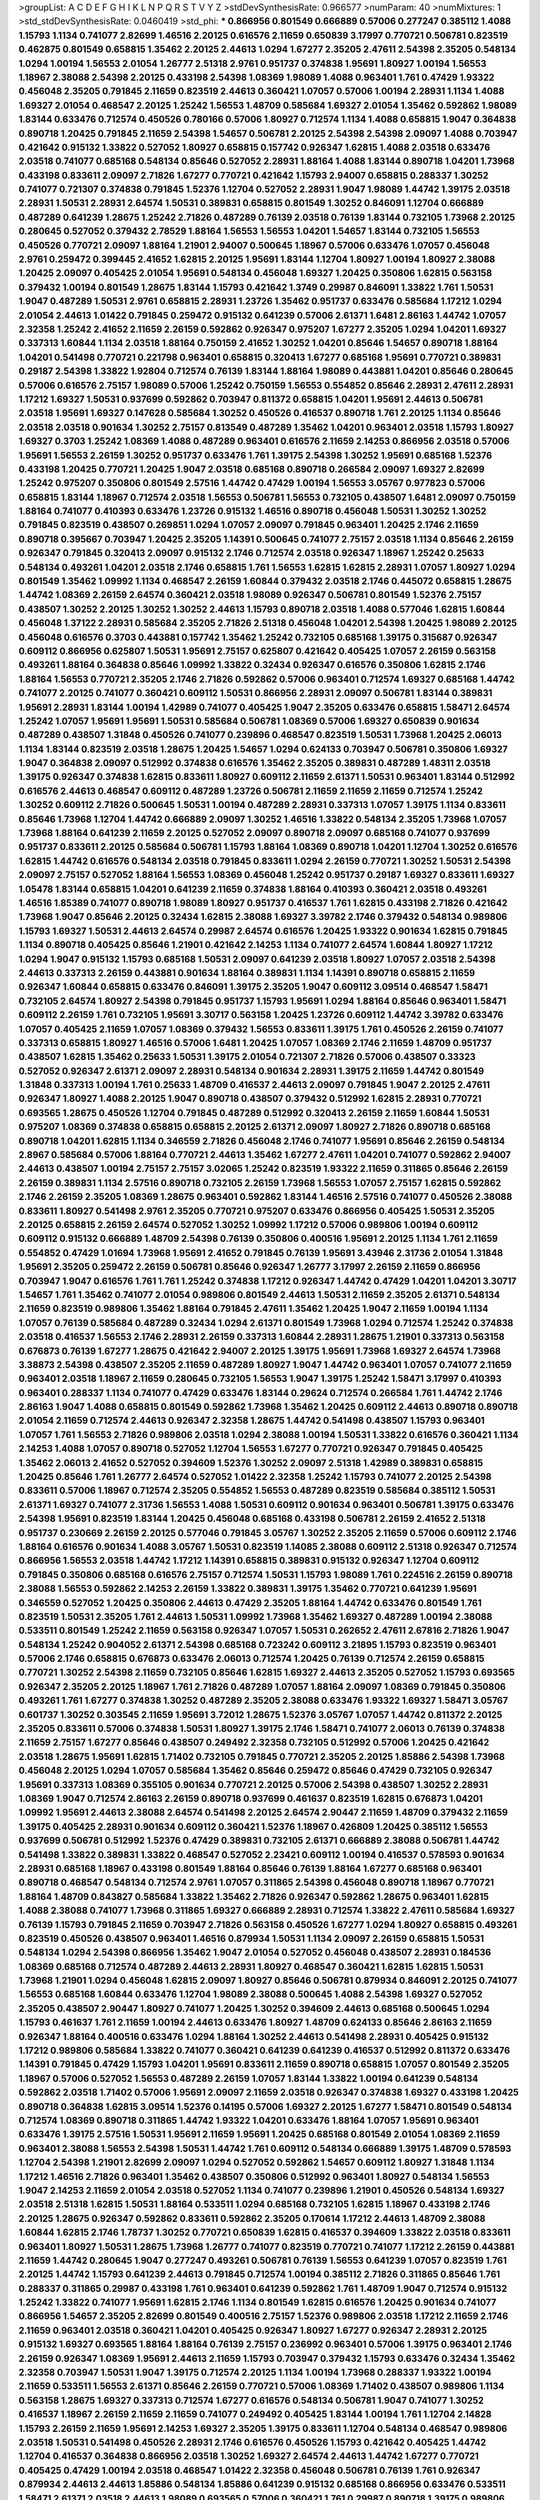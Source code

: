 >groupList:
A C D E F G H I K L
N P Q R S T V Y Z 
>stdDevSynthesisRate:
0.966577 
>numParam:
40
>numMixtures:
1
>std_stdDevSynthesisRate:
0.0460419
>std_phi:
***
0.866956 0.801549 0.666889 0.57006 0.277247 0.385112 1.4088 1.15793 1.1134 0.741077
2.82699 1.46516 2.20125 0.616576 2.11659 0.650839 3.17997 0.770721 0.506781 0.823519
0.462875 0.801549 0.658815 1.35462 2.20125 2.44613 1.0294 1.67277 2.35205 2.47611
2.54398 2.35205 0.548134 1.0294 1.00194 1.56553 2.01054 1.26777 2.51318 2.9761
0.951737 0.374838 1.95691 1.80927 1.00194 1.56553 1.18967 2.38088 2.54398 2.20125
0.433198 2.54398 1.08369 1.98089 1.4088 0.963401 1.761 0.47429 1.93322 0.456048
2.35205 0.791845 2.11659 0.823519 2.44613 0.360421 1.07057 0.57006 1.00194 2.28931
1.1134 1.4088 1.69327 2.01054 0.468547 2.20125 1.25242 1.56553 1.48709 0.585684
1.69327 2.01054 1.35462 0.592862 1.98089 1.83144 0.633476 0.712574 0.450526 0.780166
0.57006 1.80927 0.712574 1.1134 1.4088 0.658815 1.9047 0.364838 0.890718 1.20425
0.791845 2.11659 2.54398 1.54657 0.506781 2.20125 2.54398 2.54398 2.09097 1.4088
0.703947 0.421642 0.915132 1.33822 0.527052 1.80927 0.658815 0.157742 0.926347 1.62815
1.4088 2.03518 0.633476 2.03518 0.741077 0.685168 0.548134 0.85646 0.527052 2.28931
1.88164 1.4088 1.83144 0.890718 1.04201 1.73968 0.433198 0.833611 2.09097 2.71826
1.67277 0.770721 0.421642 1.15793 2.94007 0.658815 0.288337 1.30252 0.741077 0.721307
0.374838 0.791845 1.52376 1.12704 0.527052 2.28931 1.9047 1.98089 1.44742 1.39175
2.03518 2.28931 1.50531 2.28931 2.64574 1.50531 0.389831 0.658815 0.801549 1.30252
0.846091 1.12704 0.666889 0.487289 0.641239 1.28675 1.25242 2.71826 0.487289 0.76139
2.03518 0.76139 1.83144 0.732105 1.73968 2.20125 0.280645 0.527052 0.379432 2.78529
1.88164 1.56553 1.56553 1.04201 1.54657 1.83144 0.732105 1.56553 0.450526 0.770721
2.09097 1.88164 1.21901 2.94007 0.500645 1.18967 0.57006 0.633476 1.07057 0.456048
2.9761 0.259472 0.399445 2.41652 1.62815 2.20125 1.95691 1.83144 1.12704 1.80927
1.00194 1.80927 2.38088 1.20425 2.09097 0.405425 2.01054 1.95691 0.548134 0.456048
1.69327 1.20425 0.350806 1.62815 0.563158 0.379432 1.00194 0.801549 1.28675 1.83144
1.15793 0.421642 1.3749 0.29987 0.846091 1.33822 1.761 1.50531 1.9047 0.487289
1.50531 2.9761 0.658815 2.28931 1.23726 1.35462 0.951737 0.633476 0.585684 1.17212
1.0294 2.01054 2.44613 1.01422 0.791845 0.259472 0.915132 0.641239 0.57006 2.61371
1.6481 2.86163 1.44742 1.07057 2.32358 1.25242 2.41652 2.11659 2.26159 0.592862
0.926347 0.975207 1.67277 2.35205 1.0294 1.04201 1.69327 0.337313 1.60844 1.1134
2.03518 1.88164 0.750159 2.41652 1.30252 1.04201 0.85646 1.54657 0.890718 1.88164
1.04201 0.541498 0.770721 0.221798 0.963401 0.658815 0.320413 1.67277 0.685168 1.95691
0.770721 0.389831 0.29187 2.54398 1.33822 1.92804 0.712574 0.76139 1.83144 1.88164
1.98089 0.443881 1.04201 0.85646 0.280645 0.57006 0.616576 2.75157 1.98089 0.57006
1.25242 0.750159 1.56553 0.554852 0.85646 2.28931 2.47611 2.28931 1.17212 1.69327
1.50531 0.937699 0.592862 0.703947 0.811372 0.658815 1.04201 1.95691 2.44613 0.506781
2.03518 1.95691 1.69327 0.147628 0.585684 1.30252 0.450526 0.416537 0.890718 1.761
2.20125 1.1134 0.85646 2.03518 2.03518 0.901634 1.30252 2.75157 0.813549 0.487289
1.35462 1.04201 0.963401 2.03518 1.15793 1.80927 1.69327 0.3703 1.25242 1.08369
1.4088 0.487289 0.963401 0.616576 2.11659 2.14253 0.866956 2.03518 0.57006 1.95691
1.56553 2.26159 1.30252 0.951737 0.633476 1.761 1.39175 2.54398 1.30252 1.95691
0.685168 1.52376 0.433198 1.20425 0.770721 1.20425 1.9047 2.03518 0.685168 0.890718
0.266584 2.09097 1.69327 2.82699 1.25242 0.975207 0.350806 0.801549 2.57516 1.44742
0.47429 1.00194 1.56553 3.05767 0.977823 0.57006 0.658815 1.83144 1.18967 0.712574
2.03518 1.56553 0.506781 1.56553 0.732105 0.438507 1.6481 2.09097 0.750159 1.88164
0.741077 0.410393 0.633476 1.23726 0.915132 1.46516 0.890718 0.456048 1.50531 1.30252
1.30252 0.791845 0.823519 0.438507 0.269851 1.0294 1.07057 2.09097 0.791845 0.963401
1.20425 2.1746 2.11659 0.890718 0.395667 0.703947 1.20425 2.35205 1.14391 0.500645
0.741077 2.75157 2.03518 1.1134 0.85646 2.26159 0.926347 0.791845 0.320413 2.09097
0.915132 2.1746 0.712574 2.03518 0.926347 1.18967 1.25242 0.25633 0.548134 0.493261
1.04201 2.03518 2.1746 0.658815 1.761 1.56553 1.62815 1.62815 2.28931 1.07057
1.80927 1.0294 0.801549 1.35462 1.09992 1.1134 0.468547 2.26159 1.60844 0.379432
2.03518 2.1746 0.445072 0.658815 1.28675 1.44742 1.08369 2.26159 2.64574 0.360421
2.03518 1.98089 0.926347 0.506781 0.801549 1.52376 2.75157 0.438507 1.30252 2.20125
1.30252 1.30252 2.44613 1.15793 0.890718 2.03518 1.4088 0.577046 1.62815 1.60844
0.456048 1.37122 2.28931 0.585684 2.35205 2.71826 2.51318 0.456048 1.04201 2.54398
1.20425 1.98089 2.20125 0.456048 0.616576 0.3703 0.443881 0.157742 1.35462 1.25242
0.732105 0.685168 1.39175 0.315687 0.926347 0.609112 0.866956 0.625807 1.50531 1.95691
2.75157 0.625807 0.421642 0.405425 1.07057 2.26159 0.563158 0.493261 1.88164 0.364838
0.85646 1.09992 1.33822 0.32434 0.926347 0.616576 0.350806 1.62815 2.1746 1.88164
1.56553 0.770721 2.35205 2.1746 2.71826 0.592862 0.57006 0.963401 0.712574 1.69327
0.685168 1.44742 0.741077 2.20125 0.741077 0.360421 0.609112 1.50531 0.866956 2.28931
2.09097 0.506781 1.83144 0.389831 1.95691 2.28931 1.83144 1.00194 1.42989 0.741077
0.405425 1.9047 2.35205 0.633476 0.658815 1.58471 2.64574 1.25242 1.07057 1.95691
1.95691 1.50531 0.585684 0.506781 1.08369 0.57006 1.69327 0.650839 0.901634 0.487289
0.438507 1.31848 0.450526 0.741077 0.239896 0.468547 0.823519 1.50531 1.73968 1.20425
2.06013 1.1134 1.83144 0.823519 2.03518 1.28675 1.20425 1.54657 1.0294 0.624133
0.703947 0.506781 0.350806 1.69327 1.9047 0.364838 2.09097 0.512992 0.374838 0.616576
1.35462 2.35205 0.389831 0.487289 1.48311 2.03518 1.39175 0.926347 0.374838 1.62815
0.833611 1.80927 0.609112 2.11659 2.61371 1.50531 0.963401 1.83144 0.512992 0.616576
2.44613 0.468547 0.609112 0.487289 1.23726 0.506781 2.11659 2.11659 2.11659 0.712574
1.25242 1.30252 0.609112 2.71826 0.500645 1.50531 1.00194 0.487289 2.28931 0.337313
1.07057 1.39175 1.1134 0.833611 0.85646 1.73968 1.12704 1.44742 0.666889 2.09097
1.30252 1.46516 1.33822 0.548134 2.35205 1.73968 1.07057 1.73968 1.88164 0.641239
2.11659 2.20125 0.527052 2.09097 0.890718 2.09097 0.685168 0.741077 0.937699 0.951737
0.833611 2.20125 0.585684 0.506781 1.15793 1.88164 1.08369 0.890718 1.04201 1.12704
1.30252 0.616576 1.62815 1.44742 0.616576 0.548134 2.03518 0.791845 0.833611 1.0294
2.26159 0.770721 1.30252 1.50531 2.54398 2.09097 2.75157 0.527052 1.88164 1.56553
1.08369 0.456048 1.25242 0.951737 0.29187 1.69327 0.833611 1.69327 1.05478 1.83144
0.658815 1.04201 0.641239 2.11659 0.374838 1.88164 0.410393 0.360421 2.03518 0.493261
1.46516 1.85389 0.741077 0.890718 1.98089 1.80927 0.951737 0.416537 1.761 1.62815
0.433198 2.71826 0.421642 1.73968 1.9047 0.85646 2.20125 0.32434 1.62815 2.38088
1.69327 3.39782 2.1746 0.379432 0.548134 0.989806 1.15793 1.69327 1.50531 2.44613
2.64574 0.29987 2.64574 0.616576 1.20425 1.93322 0.901634 1.62815 0.791845 1.1134
0.890718 0.405425 0.85646 1.21901 0.421642 2.14253 1.1134 0.741077 2.64574 1.60844
1.80927 1.17212 1.0294 1.9047 0.915132 1.15793 0.685168 1.50531 2.09097 0.641239
2.03518 1.80927 1.07057 2.03518 2.54398 2.44613 0.337313 2.26159 0.443881 0.901634
1.88164 0.389831 1.1134 1.14391 0.890718 0.658815 2.11659 0.926347 1.60844 0.658815
0.633476 0.846091 1.39175 2.35205 1.9047 0.609112 3.09514 0.468547 1.58471 0.732105
2.64574 1.80927 2.54398 0.791845 0.951737 1.15793 1.95691 1.0294 1.88164 0.85646
0.963401 1.58471 0.609112 2.26159 1.761 0.732105 1.95691 3.30717 0.563158 1.20425
1.23726 0.609112 1.44742 3.39782 0.633476 1.07057 0.405425 2.11659 1.07057 1.08369
0.379432 1.56553 0.833611 1.39175 1.761 0.450526 2.26159 0.741077 0.337313 0.658815
1.80927 1.46516 0.57006 1.6481 1.20425 1.07057 1.08369 2.1746 2.11659 1.48709
0.951737 0.438507 1.62815 1.35462 0.25633 1.50531 1.39175 2.01054 0.721307 2.71826
0.57006 0.438507 0.33323 0.527052 0.926347 2.61371 2.09097 2.28931 0.548134 0.901634
2.28931 1.39175 2.11659 1.44742 0.801549 1.31848 0.337313 1.00194 1.761 0.25633
1.48709 0.416537 2.44613 2.09097 0.791845 1.9047 2.20125 2.47611 0.926347 1.80927
1.4088 2.20125 1.9047 0.890718 0.438507 0.379432 0.512992 1.62815 2.28931 0.770721
0.693565 1.28675 0.450526 1.12704 0.791845 0.487289 0.512992 0.320413 2.26159 2.11659
1.60844 1.50531 0.975207 1.08369 0.374838 0.658815 0.658815 2.20125 2.61371 2.09097
1.80927 2.71826 0.890718 0.685168 0.890718 1.04201 1.62815 1.1134 0.346559 2.71826
0.456048 2.1746 0.741077 1.95691 0.85646 2.26159 0.548134 2.8967 0.585684 0.57006
1.88164 0.770721 2.44613 1.35462 1.67277 2.47611 1.04201 0.741077 0.592862 2.94007
2.44613 0.438507 1.00194 2.75157 2.75157 3.02065 1.25242 0.823519 1.93322 2.11659
0.311865 0.85646 2.26159 2.26159 0.389831 1.1134 2.57516 0.890718 0.732105 2.26159
1.73968 1.56553 1.07057 2.75157 1.62815 0.592862 2.1746 2.26159 2.35205 1.08369
1.28675 0.963401 0.592862 1.83144 1.46516 2.57516 0.741077 0.450526 2.38088 0.833611
1.80927 0.541498 2.9761 2.35205 0.770721 0.975207 0.633476 0.866956 0.405425 1.50531
2.35205 2.20125 0.658815 2.26159 2.64574 0.527052 1.30252 1.09992 1.17212 0.57006
0.989806 1.00194 0.609112 0.609112 0.915132 0.666889 1.48709 2.54398 0.76139 0.350806
0.400516 1.95691 2.20125 1.1134 1.761 2.11659 0.554852 0.47429 1.01694 1.73968
1.95691 2.41652 0.791845 0.76139 1.95691 3.43946 2.31736 2.01054 1.31848 1.95691
2.35205 0.259472 2.26159 0.506781 0.85646 0.926347 1.26777 3.17997 2.26159 2.11659
0.866956 0.703947 1.9047 0.616576 1.761 1.761 1.25242 0.374838 1.17212 0.926347
1.44742 0.47429 1.04201 1.04201 3.30717 1.54657 1.761 1.35462 0.741077 2.01054
0.989806 0.801549 2.44613 1.50531 2.11659 2.35205 2.61371 0.548134 2.11659 0.823519
0.989806 1.35462 1.88164 0.791845 2.47611 1.35462 1.20425 1.9047 2.11659 1.00194
1.1134 1.07057 0.76139 0.585684 0.487289 0.32434 1.0294 2.61371 0.801549 1.73968
1.0294 0.712574 1.25242 0.374838 2.03518 0.416537 1.56553 2.1746 2.28931 2.26159
0.337313 1.60844 2.28931 1.28675 1.21901 0.337313 0.563158 0.676873 0.76139 1.67277
1.28675 0.421642 2.94007 2.20125 1.39175 1.95691 1.73968 1.69327 2.64574 1.73968
3.38873 2.54398 0.438507 2.35205 2.11659 0.487289 1.80927 1.9047 1.44742 0.963401
1.07057 0.741077 2.11659 0.963401 2.03518 1.18967 2.11659 0.280645 0.732105 1.56553
1.9047 1.39175 1.25242 1.58471 3.17997 0.410393 0.963401 0.288337 1.1134 0.741077
0.47429 0.633476 1.83144 0.29624 0.712574 0.266584 1.761 1.44742 2.1746 2.86163
1.9047 1.4088 0.658815 0.801549 0.592862 1.73968 1.35462 1.20425 0.609112 2.44613
0.890718 0.890718 2.01054 2.11659 0.712574 2.44613 0.926347 2.32358 1.28675 1.44742
0.541498 0.438507 1.15793 0.963401 1.07057 1.761 1.56553 2.71826 0.989806 2.03518
1.0294 2.38088 1.00194 1.50531 1.33822 0.616576 0.360421 1.1134 2.14253 1.4088
1.07057 0.890718 0.527052 1.12704 1.56553 1.67277 0.770721 0.926347 0.791845 0.405425
1.35462 2.06013 2.41652 0.527052 0.394609 1.52376 1.30252 2.09097 2.51318 1.42989
0.389831 0.658815 1.20425 0.85646 1.761 1.26777 2.64574 0.527052 1.01422 2.32358
1.25242 1.15793 0.741077 2.20125 2.54398 0.833611 0.57006 1.18967 0.712574 2.35205
0.554852 1.56553 0.487289 0.823519 0.585684 0.385112 1.50531 2.61371 1.69327 0.741077
2.31736 1.56553 1.4088 1.50531 0.609112 0.901634 0.963401 0.506781 1.39175 0.633476
2.54398 1.95691 0.823519 1.83144 1.20425 0.456048 0.685168 0.433198 0.506781 2.26159
2.41652 2.51318 0.951737 0.230669 2.26159 2.20125 0.577046 0.791845 3.05767 1.30252
2.35205 2.11659 0.57006 0.609112 2.1746 1.88164 0.616576 0.901634 1.4088 3.05767
1.50531 0.823519 1.14085 2.38088 0.609112 2.51318 0.926347 0.712574 0.866956 1.56553
2.03518 1.44742 1.17212 1.14391 0.658815 0.389831 0.915132 0.926347 1.12704 0.609112
0.791845 0.350806 0.685168 0.616576 2.75157 0.712574 1.50531 1.15793 1.98089 1.761
0.224516 2.26159 0.890718 2.38088 1.56553 0.592862 2.14253 2.26159 1.33822 0.389831
1.39175 1.35462 0.770721 0.641239 1.95691 0.346559 0.527052 1.20425 0.350806 2.44613
0.47429 2.35205 1.88164 1.44742 0.633476 0.801549 1.761 0.823519 1.50531 2.35205
1.761 2.44613 1.50531 1.09992 1.73968 1.35462 1.69327 0.487289 1.00194 2.38088
0.533511 0.801549 1.25242 2.11659 0.563158 0.926347 1.07057 1.50531 0.262652 2.47611
2.67816 2.71826 1.9047 0.548134 1.25242 0.904052 2.61371 2.54398 0.685168 0.723242
0.609112 3.21895 1.15793 0.823519 0.963401 0.57006 2.1746 0.658815 0.676873 0.633476
2.06013 0.712574 1.20425 0.76139 0.712574 2.26159 0.658815 0.770721 1.30252 2.54398
2.11659 0.732105 0.85646 1.62815 1.69327 2.44613 2.35205 0.527052 1.15793 0.693565
0.926347 2.35205 2.20125 1.18967 1.761 2.71826 0.487289 1.07057 1.88164 2.09097
1.08369 0.791845 0.350806 0.493261 1.761 1.67277 0.374838 1.30252 0.487289 2.35205
2.38088 0.633476 1.93322 1.69327 1.58471 3.05767 0.601737 1.30252 0.303545 2.11659
1.95691 3.72012 1.28675 1.52376 3.05767 1.07057 1.44742 0.811372 2.20125 2.35205
0.833611 0.57006 0.374838 1.50531 1.80927 1.39175 2.1746 1.58471 0.741077 2.06013
0.76139 0.374838 2.11659 2.75157 1.67277 0.85646 0.438507 0.249492 2.32358 0.732105
0.512992 0.57006 1.20425 0.421642 2.03518 1.28675 1.95691 1.62815 1.71402 0.732105
0.791845 0.770721 2.35205 2.20125 1.85886 2.54398 1.73968 0.456048 2.20125 1.0294
1.07057 0.585684 1.35462 0.85646 0.259472 0.85646 0.47429 0.732105 0.926347 1.95691
0.337313 1.08369 0.355105 0.901634 0.770721 2.20125 0.57006 2.54398 0.438507 1.30252
2.28931 1.08369 1.9047 0.712574 2.86163 2.26159 0.890718 0.937699 0.461637 0.823519
1.62815 0.676873 1.04201 1.09992 1.95691 2.44613 2.38088 2.64574 0.541498 2.20125
2.64574 2.90447 2.11659 1.48709 0.379432 2.11659 1.39175 0.405425 2.28931 0.901634
0.609112 0.360421 1.52376 1.18967 0.426809 1.20425 0.385112 1.56553 0.937699 0.506781
0.512992 1.52376 0.47429 0.389831 0.732105 2.61371 0.666889 2.38088 0.506781 1.44742
0.541498 1.33822 0.389831 1.33822 0.468547 0.527052 2.23421 0.609112 1.00194 0.416537
0.578593 0.901634 2.28931 0.685168 1.18967 0.433198 0.801549 1.88164 0.85646 0.76139
1.88164 1.67277 0.685168 0.963401 0.890718 0.468547 0.548134 0.712574 2.9761 1.07057
0.311865 2.54398 0.456048 0.890718 1.18967 0.770721 1.88164 1.48709 0.843827 0.585684
1.33822 1.35462 2.71826 0.926347 0.592862 1.28675 0.963401 1.62815 1.4088 2.38088
0.741077 1.73968 0.311865 1.69327 0.666889 2.28931 0.712574 1.33822 2.47611 0.585684
1.69327 0.76139 1.15793 0.791845 2.11659 0.703947 2.71826 0.563158 0.450526 1.67277
1.0294 1.80927 0.658815 0.493261 0.823519 0.450526 0.438507 0.963401 1.46516 0.879934
1.50531 1.1134 2.09097 2.26159 0.658815 1.50531 0.548134 1.0294 2.54398 0.866956
1.35462 1.9047 2.01054 0.527052 0.456048 0.438507 2.28931 0.184536 1.08369 0.685168
0.712574 0.487289 2.44613 2.28931 1.80927 0.468547 0.360421 1.62815 1.62815 1.50531
1.73968 1.21901 1.0294 0.456048 1.62815 2.09097 1.80927 0.85646 0.506781 0.879934
0.846091 2.20125 0.741077 1.56553 0.685168 1.60844 0.633476 1.12704 1.98089 2.38088
0.500645 1.4088 2.54398 1.69327 0.527052 2.35205 0.438507 2.90447 1.80927 0.741077
1.20425 1.30252 0.394609 2.44613 0.685168 0.500645 1.0294 1.15793 0.461637 1.761
2.11659 1.00194 2.44613 0.633476 1.80927 1.48709 0.624133 0.85646 2.86163 2.11659
0.926347 1.88164 0.400516 0.633476 1.0294 1.88164 1.30252 2.44613 0.541498 2.28931
0.405425 0.915132 1.17212 0.989806 0.585684 1.33822 0.741077 0.360421 0.641239 0.641239
0.416537 0.512992 0.811372 0.633476 1.14391 0.791845 0.47429 1.15793 1.04201 1.95691
0.833611 2.11659 0.890718 0.658815 1.07057 0.801549 2.35205 1.18967 0.57006 0.527052
1.56553 0.487289 2.26159 1.07057 1.83144 1.33822 1.00194 0.641239 0.548134 0.592862
2.03518 1.71402 0.57006 1.95691 2.09097 2.11659 2.03518 0.926347 0.374838 1.69327
0.433198 1.20425 0.890718 0.364838 1.62815 3.09514 1.52376 0.14195 0.57006 1.69327
2.20125 1.67277 1.58471 0.801549 0.548134 0.712574 1.08369 0.890718 0.311865 1.44742
1.93322 1.04201 0.633476 1.88164 1.07057 1.95691 0.963401 0.633476 1.39175 2.57516
1.50531 1.95691 2.11659 1.95691 1.20425 0.685168 0.801549 2.01054 1.08369 2.11659
0.963401 2.38088 1.56553 2.54398 1.50531 1.44742 1.761 0.609112 0.548134 0.666889
1.39175 1.48709 0.578593 1.12704 2.54398 1.21901 2.82699 2.09097 1.0294 0.527052
0.592862 1.54657 0.609112 1.80927 1.31848 1.1134 1.17212 1.46516 2.71826 0.963401
1.35462 0.438507 0.350806 0.512992 0.963401 1.80927 0.548134 1.56553 1.9047 2.14253
2.11659 2.01054 2.03518 0.527052 1.1134 0.741077 0.239896 1.21901 0.450526 0.548134
1.69327 2.03518 2.51318 1.62815 1.50531 1.88164 0.533511 1.0294 0.685168 0.732105
1.62815 1.18967 0.433198 2.1746 2.20125 1.28675 0.926347 0.592862 0.833611 0.592862
2.35205 0.170614 1.17212 2.44613 1.48709 2.38088 1.60844 1.62815 2.1746 1.78737
1.30252 0.770721 0.650839 1.62815 0.416537 0.394609 1.33822 2.03518 0.833611 0.963401
1.80927 1.50531 1.28675 1.73968 1.26777 0.741077 0.823519 0.770721 0.741077 1.17212
2.26159 0.443881 2.11659 1.44742 0.280645 1.9047 0.277247 0.493261 0.506781 0.76139
1.56553 0.641239 1.07057 0.823519 1.761 2.20125 1.44742 1.15793 0.641239 2.44613
0.791845 0.712574 1.00194 0.385112 2.71826 0.311865 0.85646 1.761 0.288337 0.311865
0.29987 0.433198 1.761 0.963401 0.641239 0.592862 1.761 1.48709 1.9047 0.712574
0.915132 1.25242 1.33822 0.741077 1.95691 1.62815 2.1746 1.1134 0.801549 1.62815
0.616576 1.20425 0.901634 0.741077 0.866956 1.54657 2.35205 2.82699 0.801549 0.400516
2.75157 1.52376 0.989806 2.03518 1.17212 2.11659 2.1746 2.11659 0.963401 2.03518
0.360421 1.04201 0.405425 0.926347 1.80927 1.67277 0.926347 2.28931 2.20125 0.915132
1.69327 0.693565 1.88164 1.88164 0.76139 2.75157 0.236992 0.963401 0.57006 1.39175
0.963401 2.1746 2.26159 0.926347 1.08369 1.95691 2.44613 2.11659 1.15793 0.703947
0.379432 1.15793 0.633476 0.32434 1.35462 2.32358 0.703947 1.50531 1.9047 1.39175
0.712574 2.20125 1.1134 1.00194 1.73968 0.288337 1.93322 1.00194 2.11659 0.533511
1.56553 2.61371 0.85646 2.26159 0.770721 0.57006 1.08369 1.71402 0.438507 0.989806
1.1134 0.563158 1.28675 1.69327 0.337313 0.712574 1.67277 0.616576 0.548134 0.506781
1.9047 0.741077 1.30252 0.416537 1.18967 2.26159 2.11659 2.11659 0.741077 0.249492
0.405425 1.83144 1.00194 1.761 1.12704 2.14828 1.15793 2.26159 2.11659 1.95691
2.14253 1.69327 2.35205 1.39175 0.833611 1.12704 0.548134 0.468547 0.989806 2.03518
1.50531 0.541498 0.450526 2.28931 2.1746 0.616576 0.450526 1.15793 0.421642 0.405425
1.44742 1.12704 0.416537 0.364838 0.866956 2.03518 1.30252 1.69327 2.64574 2.44613
1.44742 1.67277 0.770721 0.405425 0.47429 1.00194 2.03518 0.468547 1.01422 2.32358
0.456048 0.506781 0.76139 1.761 0.926347 0.879934 2.44613 2.44613 1.85886 0.548134
1.85886 0.641239 0.915132 0.685168 0.866956 0.633476 0.533511 1.58471 2.61371 2.03518
2.44613 1.98089 0.693565 0.57006 0.360421 1.761 0.29987 0.890718 1.39175 0.989806
1.09992 2.11659 0.866956 1.69327 0.926347 1.56553 0.791845 1.44742 1.73968 0.29987
2.94007 1.39175 1.83144 1.07057 1.39175 1.12704 0.616576 1.39175 0.770721 0.641239
0.350806 1.1134 0.741077 1.88164 1.50531 0.879934 1.26777 1.83144 0.658815 0.266584
0.585684 0.732105 0.548134 1.33822 0.592862 0.791845 0.57006 0.890718 1.07057 1.44742
1.80927 1.85886 1.88164 0.741077 0.592862 1.1134 1.95691 1.761 1.67277 1.9047
1.62815 1.50531 0.421642 0.592862 0.937699 0.770721 1.48311 1.4088 2.26159 2.01054
0.585684 1.62815 1.98089 1.35462 1.4088 0.85646 1.07057 2.75157 1.67277 0.57006
0.693565 1.0294 1.54657 1.39175 0.57006 1.39175 1.60844 0.548134 2.01054 0.500645
2.38088 0.548134 0.866956 0.890718 0.493261 0.487289 0.57006 1.95691 1.04201 2.64574
0.405425 0.85646 1.17212 2.38088 1.48709 0.770721 1.25242 1.07057 1.04201 1.56553
0.951737 0.421642 1.80927 1.20425 1.35462 0.468547 0.337313 1.73968 0.85646 0.801549
2.09097 2.64574 1.6481 0.801549 1.56553 1.25242 2.9761 0.712574 0.364838 1.20425
2.61371 0.770721 1.39175 1.83144 0.693565 0.487289 0.29187 1.20425 0.360421 2.57516
1.0294 1.44742 1.00194 1.88164 0.480102 0.833611 1.56553 1.98089 0.76139 1.25242
1.71862 0.633476 0.685168 1.56553 1.04201 0.926347 1.15793 1.35462 0.85646 0.527052
1.56553 1.83144 0.85646 1.08369 1.20425 1.9047 0.685168 1.07057 1.62815 0.585684
2.03518 1.56553 0.951737 1.21901 1.15793 2.03518 0.563158 1.1134 0.732105 1.80927
2.20125 0.732105 1.83144 0.527052 0.658815 1.50531 1.83144 0.379432 0.650839 1.18967
1.73968 2.09097 1.44742 1.73968 1.80927 1.33822 2.11659 0.813549 0.703947 1.05478
1.56553 0.890718 0.85646 0.703947 0.320413 1.15793 1.25242 2.28931 2.03518 2.75157
0.389831 2.09097 2.26159 0.456048 0.732105 1.83144 0.249492 0.685168 0.616576 2.35205
0.732105 0.487289 0.585684 1.33822 2.54398 0.506781 0.658815 0.585684 1.46516 2.71826
2.03518 0.926347 2.64574 1.88164 1.73968 0.633476 1.60844 1.50531 1.83144 1.20425
2.35205 0.741077 0.85646 0.438507 0.85646 0.76139 0.394609 0.712574 1.50531 1.42989
1.25242 1.08369 2.26159 2.11659 0.685168 1.17212 2.61371 2.03518 1.21901 2.14253
2.20125 2.47611 2.41652 2.64574 1.62815 0.311865 0.633476 1.15793 0.712574 0.666889
0.703947 2.44613 2.1746 2.11659 0.405425 1.33822 0.433198 2.94007 1.58471 0.732105
1.88164 1.761 2.44613 0.85646 0.512992 0.85646 2.03518 1.20425 0.32434 1.25242
1.07057 1.20425 0.57006 2.64574 0.609112 2.54398 0.585684 2.75157 0.866956 0.563158
1.35462 0.506781 0.633476 1.09992 1.85886 0.405425 0.833611 0.616576 1.04201 1.83144
0.85646 2.35205 1.00194 0.57006 1.69327 0.951737 0.915132 0.926347 0.433198 3.05767
1.98089 0.801549 0.633476 0.616576 0.951737 2.23421 2.11659 1.761 1.35462 0.337313
1.0294 1.56553 1.58471 0.57006 2.35205 2.20125 1.69327 2.20125 0.693565 2.9761
2.38088 2.64574 2.47611 1.35462 1.33822 2.28931 0.676873 0.288337 0.456048 0.32434
1.33822 0.76139 2.51318 1.95691 0.389831 0.379432 1.88164 1.9047 2.35205 2.75157
1.30252 2.11659 0.592862 1.12704 0.975207 0.770721 0.85646 0.360421 0.468547 1.95691
0.658815 0.937699 0.633476 0.685168 1.46516 1.52376 2.35205 1.73968 2.35205 2.44613
1.761 2.11659 1.35462 0.385112 0.421642 2.86163 0.350806 2.06013 1.95691 2.47611
2.82699 0.963401 0.57006 0.280645 1.69327 0.76139 0.633476 1.20425 1.95691 0.641239
0.487289 2.71826 0.926347 2.54398 0.506781 0.616576 1.71402 1.56553 0.791845 1.07057
0.890718 2.26159 0.609112 1.35462 1.25242 0.405425 2.03518 0.29187 1.30252 2.03518
1.08369 1.0294 0.963401 1.30252 0.890718 0.29987 0.633476 0.32434 0.658815 1.56553
1.20425 1.18967 0.47429 1.12704 0.85646 0.520671 1.33822 2.09097 2.1746 0.239896
0.890718 1.95691 2.54398 0.833611 1.88164 0.712574 0.443881 0.685168 2.06565 1.98089
1.95691 1.35462 0.346559 1.88164 0.666889 0.712574 2.06013 2.26159 0.866956 0.320413
0.337313 0.693565 0.230669 0.32434 1.08369 0.341447 2.38088 2.26159 1.56553 2.47611
2.26159 2.44613 0.554852 2.47611 2.20125 1.0294 2.1746 0.703947 2.44613 1.04201
1.3749 1.62815 0.951737 0.32434 0.770721 0.577046 2.44613 1.67277 0.360421 0.421642
1.67277 1.33822 2.20125 1.01422 2.03518 1.95691 0.890718 1.35462 0.506781 0.846091
0.85646 2.71826 1.95691 1.50531 0.926347 2.51318 0.337313 0.85646 2.32358 0.280645
0.499306 2.86163 1.39175 1.30252 0.633476 2.51318 1.44742 0.685168 2.26159 0.527052
0.421642 1.08369 0.527052 2.61371 1.15793 0.741077 1.1134 1.50531 1.46516 2.20125
1.761 0.468547 1.33822 0.915132 0.685168 0.487289 2.35205 1.9047 0.360421 1.44742
0.791845 0.374838 1.39175 0.833611 0.438507 0.76139 1.67277 0.506781 0.433198 2.1746
0.926347 1.71402 1.58471 1.09992 1.39175 1.52376 1.50531 2.86163 2.61371 0.633476
1.12704 0.433198 2.61371 2.38088 0.85646 0.563158 1.17212 1.23726 2.20125 1.73968
2.26159 1.83144 1.39175 1.73968 0.85646 1.62815 1.25242 1.83144 0.57006 0.520671
1.83144 2.03518 2.1746 3.62088 1.07057 0.389831 0.963401 1.46516 0.445072 2.03518
1.69327 0.585684 1.761 1.15793 0.770721 0.527052 2.26159 1.15793 0.421642 0.394609
2.11659 0.456048 0.693565 1.46516 0.585684 1.4088 0.926347 0.616576 1.73968 1.08369
0.76139 1.39175 1.25242 0.592862 2.26159 0.311865 1.62815 1.46516 2.44613 0.85646
1.80927 0.32434 2.26159 0.389831 0.456048 0.658815 1.95691 0.563158 0.85646 1.35462
0.468547 1.1134 1.88164 1.73968 2.09097 1.56553 1.39175 1.35462 0.963401 1.30252
0.890718 1.88164 1.56553 0.658815 0.85646 0.926347 0.364838 2.54398 0.548134 2.64574
0.421642 1.60844 1.21901 1.0294 0.548134 0.833611 1.46516 2.86163 0.512992 1.60844
1.761 0.963401 0.890718 2.03518 2.71826 0.963401 0.685168 1.12704 0.685168 1.54657
0.989806 0.512992 1.25242 0.641239 2.44613 0.389831 0.712574 0.770721 1.30252 2.26159
0.658815 2.09097 2.26159 0.487289 1.1134 2.28931 2.75157 2.86163 1.44742 0.937699
0.405425 1.33822 0.741077 1.33822 1.1134 1.95691 2.26159 1.56553 0.315687 0.350806
0.963401 1.35462 0.811372 2.35205 1.67277 1.18967 0.592862 1.15793 0.676873 0.527052
0.426809 1.35462 1.04201 2.86163 0.405425 1.78259 2.26159 1.80927 0.487289 1.33822
2.35205 2.54398 0.527052 0.563158 1.95691 2.54398 2.75157 0.487289 0.782258 0.676873
2.26159 1.04201 1.05761 1.62815 2.20125 0.487289 2.50646 2.38088 0.548134 1.39175
1.761 0.823519 0.989806 1.44742 1.69327 1.83144 0.29987 2.44613 2.71826 0.233496
1.88164 1.44742 0.685168 0.421642 0.29987 1.95691 1.33822 0.951737 0.47429 1.9047
0.890718 1.69327 1.88164 0.641239 2.1746 0.520671 1.08369 1.95691 2.09097 2.44613
1.20425 2.44613 2.20125 1.69327 1.73968 2.11659 2.03518 1.50531 0.937699 1.9047
0.685168 2.64574 0.963401 1.69327 1.69327 0.315687 1.15793 0.379432 0.277247 0.782258
1.15793 0.456048 0.506781 1.9047 1.80927 1.1134 1.0294 0.548134 0.770721 1.30252
0.57006 1.4088 2.06013 0.951737 0.963401 1.78737 2.20125 1.20425 1.98089 1.30252
1.25242 0.963401 2.09097 0.360421 2.11659 2.28931 1.00194 1.50531 0.890718 2.06013
2.03518 2.35205 1.67277 1.80927 2.9761 0.890718 0.533511 1.80927 0.833611 2.03518
1.88164 0.641239 0.926347 1.0294 2.44613 2.03518 1.25242 2.1746 2.35205 0.915132
1.0294 0.741077 1.6481 1.33822 2.11659 0.311865 1.67277 1.67277 0.527052 1.69327
1.56553 1.69327 1.30252 0.963401 0.337313 1.44742 1.761 2.1746 2.44613 2.54398
1.18967 0.609112 1.50531 1.761 2.38088 1.08369 0.823519 1.17212 0.57006 0.633476
0.533511 0.337313 0.890718 0.712574 0.533511 1.56553 0.823519 2.44613 2.82699 0.791845
1.83144 2.09097 2.51318 0.269851 0.421642 0.770721 1.78737 2.38088 0.85646 1.80927
1.50531 1.69327 0.184536 1.6481 0.951737 0.890718 1.69327 0.493261 1.761 0.416537
0.266584 0.421642 1.08369 2.54398 1.52376 0.337313 0.269851 1.35462 0.405425 2.64574
2.01054 1.83144 0.389831 0.963401 1.30252 1.67277 0.337313 2.44613 0.315687 2.03518
0.752171 1.44742 0.890718 0.405425 0.506781 1.00194 1.95691 2.28931 0.633476 1.30252
0.823519 0.487289 2.03518 1.33822 2.75157 1.12704 0.438507 1.44742 0.47429 1.69327
1.80927 1.95691 1.35462 1.1134 0.364838 1.44742 1.46516 1.08369 1.56553 1.83144
0.520671 0.750159 1.56553 0.658815 0.890718 1.80927 0.389831 0.926347 1.88164 1.56553
1.83144 0.592862 0.548134 0.693565 1.30252 0.833611 2.09097 2.71826 1.58471 2.61371
2.20125 2.54398 1.69327 1.15793 2.54398 1.0294 1.95691 2.03518 0.901634 0.823519
1.69327 1.15793 1.33822 0.493261 2.28931 0.487289 0.801549 1.50531 2.26159 1.80927
2.32358 0.741077 0.658815 1.50531 0.527052 1.98089 1.78737 1.56553 1.17212 0.866956
2.20125 0.374838 2.82699 1.54657 0.609112 2.1746 0.951737 0.389831 0.901634 2.57516
0.500645 0.963401 0.833611 1.20425 0.833611 0.770721 0.616576 0.493261 2.20125 2.26159
1.07057 1.52376 0.641239 0.833611 1.50531 0.963401 0.712574 0.666889 1.30252 1.23726
0.801549 1.20425 1.31848 0.712574 1.35462 1.88164 0.337313 1.25242 2.14828 2.38088
1.52376 0.389831 1.4088 0.487289 0.833611 1.17212 0.693565 0.541498 1.44742 0.782258
0.493261 0.303545 2.28931 1.80927 0.57006 2.67816 0.732105 1.25242 0.823519 1.52376
0.308089 2.64574 0.47429 1.69327 0.712574 1.80927 0.641239 2.35205 0.801549 0.462875
0.791845 0.85646 0.823519 0.487289 0.445072 0.421642 1.39175 0.915132 2.28931 1.93322
0.843827 1.65252 0.890718 0.337313 2.32358 0.57006 0.548134 0.890718 1.35462 0.712574
1.0294 2.44613 1.54657 1.9047 1.35462 2.11659 0.741077 1.46516 0.416537 0.468547
2.09097 0.833611 0.963401 0.592862 1.88164 1.33822 1.62815 0.506781 2.1746 1.9047
2.57516 0.685168 0.890718 2.1746 1.95691 2.28931 1.73968 2.11659 0.801549 0.389831
2.11659 1.0294 1.15793 1.0294 1.08369 2.11659 0.85646 2.11659 2.03518 1.88164
2.20125 0.456048 0.433198 1.80927 0.29624 1.56553 0.685168 0.438507 0.585684 0.527052
0.76139 0.963401 0.963401 1.35462 0.585684 0.890718 0.624133 1.30252 1.05478 1.33822
2.11659 1.14391 0.750159 0.33323 0.650839 0.47429 2.44613 0.493261 1.95691 1.25242
2.54398 1.62815 0.741077 1.95691 1.80927 1.98089 0.791845 1.15793 0.585684 2.71826
1.69327 0.685168 1.71862 2.20125 0.541498 0.364838 0.85646 2.44613 0.421642 0.703947
1.20425 0.32434 1.67277 0.548134 0.963401 0.801549 0.741077 1.73968 0.791845 1.9047
1.67277 1.95691 2.47611 0.693565 0.780166 0.633476 1.17212 0.741077 2.54398 1.39175
0.633476 2.09097 0.374838 1.67277 2.75157 1.56553 1.30252 0.493261 0.468547 2.26159
0.421642 0.527052 1.44742 2.44613 0.405425 1.95691 2.28931 0.791845 1.35462 2.54398
1.58471 2.38088 1.67277 0.85646 0.410393 0.506781 2.20125 0.676873 0.616576 1.20425
1.1134 0.926347 0.666889 0.527052 2.54398 2.75157 2.35205 0.230669 1.09992 0.658815
1.00194 2.35205 1.88164 1.52376 0.879934 1.04201 0.833611 2.44613 0.364838 0.32434
0.346559 0.480102 2.11659 0.85646 1.44742 1.26777 2.44613 2.54398 1.88164 0.426809
1.50531 1.69327 0.926347 0.303545 1.52376 1.4088 0.487289 1.56553 0.616576 1.88164
2.03518 1.95691 0.890718 1.07057 1.39175 0.438507 1.83144 0.712574 1.1134 1.56553
1.0294 0.791845 1.62815 1.39175 1.12704 1.56553 0.360421 0.609112 0.801549 0.548134
2.64574 0.741077 0.456048 2.86163 0.963401 0.633476 1.88164 0.732105 1.30252 0.641239
1.73968 0.963401 0.801549 0.337313 0.85646 0.890718 0.76139 0.703947 1.6481 2.20125
1.39175 0.633476 2.1746 1.46516 0.85646 0.527052 0.791845 0.685168 1.12704 1.88164
0.732105 1.0294 2.35205 1.18967 0.259472 2.20125 2.75157 1.44742 2.22823 2.44613
0.548134 0.823519 2.1746 2.35205 2.26159 1.69327 2.01054 1.69327 2.01054 1.01694
0.527052 0.400516 0.410393 1.95691 1.88164 1.26777 0.926347 1.69327 1.4088 2.20125
2.64574 2.03518 2.11659 2.54398 1.05761 1.23726 2.54398 0.374838 0.658815 0.85646
0.85646 0.658815 2.54398 0.780166 1.1134 1.00194 0.563158 0.337313 1.07057 1.62815
0.685168 1.33822 2.35205 0.770721 0.890718 0.801549 1.15793 0.693565 1.93322 2.44613
2.35205 0.791845 0.685168 0.609112 0.468547 0.915132 1.28675 0.989806 0.609112 1.73968
2.35205 0.732105 1.14391 0.616576 1.46516 0.633476 1.50531 0.770721 0.676873 1.56553
2.11659 1.09992 0.989806 1.95691 1.33822 2.82699 2.09097 0.609112 0.721307 2.28931
1.20425 3.17997 1.39175 0.337313 0.937699 0.721307 2.1746 0.750159 0.374838 2.41652
2.09097 3.02065 0.866956 0.585684 1.62815 2.54398 2.1746 2.20125 0.975207 1.04201
1.44742 1.33822 1.25242 1.25242 0.703947 3.14148 1.15793 0.693565 1.35462 2.20125
0.791845 1.95691 1.31848 0.374838 0.658815 0.770721 1.23726 0.346559 2.09097 0.346559
0.548134 1.1134 1.20425 1.4088 2.03518 2.01054 2.51318 0.600128 0.616576 0.426809
1.44742 0.633476 2.35205 0.685168 0.374838 0.493261 0.685168 2.38088 2.28931 2.01054
2.01054 1.80927 1.88164 0.379432 1.44742 1.0294 2.86163 1.0294 0.456048 1.54657
1.56553 0.259472 1.761 1.15793 0.421642 0.592862 0.421642 0.890718 2.01054 1.88164
2.1746 1.12704 0.703947 1.50531 1.69327 1.80927 1.35462 1.48311 0.641239 2.11659
0.658815 0.533511 0.57006 2.11659 1.35462 2.61371 1.08369 1.62815 1.46516 0.410393
1.25242 0.29624 0.741077 2.61371 2.26159 0.57006 0.433198 2.1746 1.95691 2.20125
2.54398 0.801549 1.9047 1.1134 0.506781 0.350806 1.25242 2.03518 0.712574 0.512992
0.791845 1.44742 1.56553 1.28675 0.563158 1.25242 0.741077 0.616576 0.32434 0.506781
1.07057 1.9047 2.03518 1.1134 0.57006 1.9047 0.487289 0.246472 1.21901 1.95691
1.04201 0.833611 0.548134 1.88164 0.963401 0.577046 1.30252 0.47429 0.207577 0.374838
1.28675 2.28931 1.20425 2.64574 2.82699 2.57516 2.1746 1.4088 2.38088 2.11659
2.03518 0.85646 1.67277 0.76139 0.85646 2.54398 1.52376 2.64574 1.67277 1.44742
2.1746 1.01422 0.456048 0.311865 1.48709 2.47611 1.33822 0.405425 2.35205 1.80927
0.609112 1.01422 0.400516 1.15793 0.57006 1.62815 1.25242 1.761 1.6481 1.20425
2.86163 1.44742 0.512992 0.493261 0.405425 1.9047 1.15793 1.07057 0.791845 0.47429
1.44742 3.05767 1.95691 2.06013 1.98089 2.28931 0.685168 2.71826 2.75157 1.56553
0.989806 1.54657 0.421642 0.712574 0.57006 0.25255 1.761 1.39175 1.56553 0.57006
0.416537 2.44613 1.14391 1.35462 2.03518 1.56553 1.95691 1.35462 1.44742 2.64574
1.30252 1.83144 2.20125 1.62815 0.433198 0.616576 0.801549 1.23726 1.25242 1.08369
1.62815 0.246472 0.337313 1.52376 1.46516 0.311865 0.741077 2.94007 2.03518 0.712574
0.823519 0.85646 2.26159 1.44742 2.20125 0.76139 1.30252 0.601737 0.416537 0.823519
1.33822 1.44742 0.303545 1.83144 0.770721 0.563158 1.46516 1.88164 0.421642 2.61371
1.4088 2.26159 0.468547 0.308089 1.88164 0.389831 0.963401 1.30252 1.15793 2.51318
1.73968 1.62815 0.890718 2.35205 0.400516 0.337313 1.56553 0.915132 3.05767 0.416537
0.421642 0.609112 0.239896 0.926347 1.95691 1.761 2.03518 2.64574 1.25242 2.1746
2.54398 2.44613 1.00194 0.527052 2.51318 1.0294 1.15793 0.47429 0.712574 0.85646
1.15793 2.35205 1.761 0.649098 1.20425 0.527052 0.951737 1.80927 0.374838 1.44742
2.11659 2.35205 0.506781 0.563158 1.07057 1.00194 0.405425 0.57006 1.58471 2.11659
2.41006 0.57006 0.410393 0.609112 0.389831 1.17212 0.741077 1.30252 1.62815 0.288337
0.29187 1.95691 1.33822 2.35205 2.11659 0.374838 0.989806 2.20125 0.57006 1.4088
1.20425 0.633476 0.915132 1.60844 1.07057 2.11659 1.98089 1.00194 2.28931 1.26777
1.4088 0.770721 0.658815 0.29987 1.39175 1.17212 1.12704 1.25242 0.833611 0.592862
1.04201 0.426809 0.879934 0.29187 0.360421 1.56553 0.658815 0.989806 0.29187 0.57006
0.405425 1.67277 0.487289 0.693565 1.44742 0.57006 0.951737 0.666889 0.750159 0.32434
0.951737 0.85646 0.703947 1.9047 2.26159 0.609112 1.30252 1.88164 1.56553 2.28931
0.506781 2.11659 1.4088 1.12704 1.30252 1.25242 0.554852 2.26159 0.915132 0.823519
2.11659 0.989806 0.750159 0.926347 0.666889 0.421642 0.879934 1.50531 2.03518 0.32434
0.374838 2.82699 1.56553 2.54398 0.57006 1.69327 0.823519 0.450526 1.12704 2.26159
0.57006 2.35205 0.791845 1.12704 0.926347 0.527052 2.61371 2.1746 0.450526 1.0294
1.73968 0.506781 0.288337 2.61371 1.69327 2.64574 0.389831 2.86163 0.963401 1.71862
2.03518 0.901634 0.963401 2.26159 0.85646 0.76139 3.01257 1.35462 0.438507 0.741077
0.741077 0.85646 1.1134 0.33323 1.52376 1.25242 2.20125 0.801549 0.33323 0.823519
0.693565 1.761 0.741077 0.548134 0.57006 1.56553 0.360421 1.30252 1.04201 0.311865
0.823519 1.08369 0.364838 0.658815 1.80927 2.54398 2.1746 0.259472 1.20425 1.6481
0.616576 2.28931 0.85646 2.1746 1.00194 0.616576 0.685168 0.512992 2.79276 0.379432
0.85646 1.98089 1.20425 0.438507 0.741077 1.85886 1.25242 1.33822 1.42989 0.801549
2.54398 1.54657 0.666889 0.32434 1.761 0.85646 0.890718 1.15793 2.09097 0.846091
0.389831 0.405425 0.438507 0.609112 0.416537 1.761 0.890718 0.527052 0.833611 2.41652
0.527052 2.35205 1.15793 2.03518 1.46516 1.54657 2.03518 1.761 0.712574 0.236992
0.823519 0.76139 0.633476 2.94007 2.1746 1.54657 1.12704 2.54398 0.693565 0.563158
2.64574 0.520671 0.890718 0.963401 0.32434 0.320413 1.50531 0.890718 2.67816 1.50531
2.1746 1.60844 2.61371 0.374838 1.80927 0.405425 1.44742 0.57006 0.374838 2.75157
1.12704 0.57006 1.25242 2.11659 1.80927 1.1134 0.703947 2.03518 2.26159 0.450526
0.548134 2.26159 1.50531 2.11659 2.64574 1.04201 0.379432 2.9761 2.09097 1.88164
0.633476 1.17212 0.85646 1.30252 1.07057 0.433198 1.56553 1.62815 0.658815 0.346559
0.461637 1.56553 0.421642 0.450526 1.00194 0.563158 0.506781 1.62815 1.56553 1.73968
1.1134 1.39175 1.30252 0.951737 2.11659 0.624133 1.73968 1.20425 2.54398 1.88164
2.11659 2.47611 1.37122 2.26159 0.450526 2.01054 0.823519 0.641239 2.28931 2.44613
0.438507 2.03518 1.56553 0.405425 2.44613 1.44742 1.50531 1.04201 1.50531 1.67277
1.48709 1.56553 0.346559 0.915132 1.73968 0.249492 1.25242 0.890718 1.12704 0.433198
1.85886 0.548134 2.54398 0.57006 1.50531 0.487289 0.438507 1.73968 1.44742 1.23726
0.633476 2.09097 2.06013 1.44742 2.26159 2.11659 2.86163 0.421642 1.62815 0.548134
2.64574 1.4088 1.28675 0.468547 2.03518 1.31848 1.67277 0.963401 1.62815 0.389831
1.31848 0.249492 0.48139 0.438507 0.658815 1.25242 0.791845 2.11659 1.35462 2.26159
1.83144 2.64574 1.95691 0.468547 0.741077 0.901634 2.11659 0.48139 1.28675 0.578593
2.67816 0.658815 0.926347 1.52376 1.62815 1.20425 1.69327 1.98089 2.44613 1.9047
0.963401 1.69327 1.88164 1.52376 0.770721 0.846091 0.685168 0.658815 1.95691 1.69327
1.73968 1.50531 1.0294 0.833611 0.926347 1.39175 1.28675 0.85646 0.732105 2.75157
1.39175 2.03518 1.78259 1.12704 1.95691 0.57006 0.741077 2.20125 0.989806 0.389831
0.468547 0.712574 0.337313 2.51318 2.06013 0.741077 0.592862 0.616576 0.937699 2.61371
0.554852 0.450526 2.03518 0.85646 2.44613 0.416537 1.95691 2.09097 0.592862 0.791845
0.280645 0.609112 0.280645 1.73968 0.506781 1.69327 0.926347 1.35462 1.56553 0.85646
2.35205 0.780166 1.67277 0.506781 0.770721 0.512992 0.320413 1.62815 0.666889 0.915132
0.450526 1.56553 1.62815 2.44613 0.405425 0.650839 0.801549 2.09097 0.527052 0.668678
0.592862 2.1746 1.95691 2.35205 1.00194 0.741077 1.95691 0.76139 0.712574 0.963401
1.9047 2.35205 1.1134 0.633476 2.26159 0.585684 2.32358 1.42989 0.29987 0.975207
1.50531 2.38088 1.17212 1.25242 1.9047 0.741077 0.926347 1.20425 0.563158 2.11659
2.44613 2.26159 2.32358 0.487289 0.520671 1.73968 2.03518 2.61371 1.20425 1.50531
1.44742 2.1746 1.95691 1.18967 1.52376 0.416537 0.389831 2.1746 1.761 1.28675
0.76139 0.685168 1.48709 0.890718 1.6481 1.761 1.62815 1.95691 0.487289 1.04201
0.975207 1.95691 2.64574 1.18967 2.44613 0.633476 1.04201 1.20425 2.11659 0.801549
1.07057 1.09992 1.95691 0.548134 0.405425 0.693565 0.616576 2.22823 2.71826 0.879934
1.98089 2.11659 0.616576 0.219112 0.389831 1.39175 0.438507 1.88164 0.801549 2.01054
0.364838 0.685168 0.633476 1.18967 0.801549 2.03518 1.12704 2.28931 1.21901 1.4088
2.94007 2.28931 1.80927 1.08369 0.85646 2.35205 0.791845 0.416537 0.666889 1.58471
2.82699 0.592862 0.823519 0.585684 1.18967 1.00194 2.20125 1.80927 2.26159 1.67277
2.1746 0.801549 2.26159 2.11659 1.56553 0.791845 1.56553 0.266584 1.88164 1.35462
2.64574 1.44742 2.94007 2.32358 0.259472 2.44613 0.641239 2.54398 2.23421 2.01054
0.3703 2.38088 0.658815 2.44613 0.405425 0.741077 0.346559 1.50531 2.9761 0.609112
0.385112 2.82699 0.770721 1.56553 0.601737 1.67277 1.95691 1.20425 0.364838 2.11659
1.78737 1.14391 2.28931 0.3703 2.82699 0.926347 2.54398 0.57006 2.28931 2.31736
0.207577 1.23726 2.03518 2.75157 1.39175 1.1134 1.6481 1.50531 0.233496 0.685168
1.58471 1.04201 1.54657 0.405425 1.0294 1.0294 1.07057 0.337313 1.46516 0.29187
0.633476 1.1134 1.73968 0.512992 1.73968 1.07057 1.15793 0.57006 0.625807 0.703947
1.12704 1.00194 1.52376 1.07057 1.0294 0.609112 0.379432 0.57006 1.83144 1.58471
0.951737 0.633476 0.527052 1.56553 0.433198 1.20425 0.87758 0.963401 2.20125 1.04201
1.39175 1.20425 2.03518 0.732105 0.963401 1.761 0.563158 1.1134 0.416537 0.389831
1.25242 0.487289 1.80927 1.15793 0.732105 0.47429 0.563158 0.76139 0.360421 0.791845
2.20125 0.791845 2.03518 0.676873 0.548134 0.658815 1.761 1.58471 0.527052 1.3749
1.98089 0.676873 1.50531 0.33323 1.35462 0.288337 1.95691 0.658815 2.44613 0.770721
0.926347 0.801549 1.42989 0.374838 0.633476 1.67277 0.592862 1.62815 0.676873 1.07057
2.44613 1.83144 2.54398 2.11659 2.82699 2.20125 2.54398 2.11659 1.95691 2.28931
0.389831 0.641239 0.527052 1.56553 2.03518 1.56553 1.00194 1.98089 1.88164 0.890718
2.14253 2.11659 2.28931 1.80927 1.761 1.1134 1.15793 1.95691 0.693565 0.592862
1.88164 2.14828 1.07057 0.487289 2.11659 1.83144 0.633476 0.791845 1.28675 0.609112
1.25242 1.25242 2.9761 0.29987 2.26159 0.879934 1.56553 1.25242 0.641239 2.09097
1.56553 2.44613 3.30717 0.468547 2.44613 0.866956 0.385112 1.80927 0.693565 2.68535
0.527052 1.80927 2.82699 0.926347 1.15793 0.527052 1.88164 1.46516 2.09097 2.20125
0.633476 0.456048 0.533511 1.44742 2.11659 0.3703 0.438507 1.4088 1.00194 0.926347
1.30252 0.926347 1.30252 1.35462 1.17212 0.520671 0.951737 2.47611 2.54398 0.311865
2.75157 0.915132 0.230669 1.15793 0.989806 0.350806 0.741077 0.85646 0.500645 0.823519
0.76139 1.62815 0.288337 0.741077 1.28675 1.71402 0.85646 2.54398 2.20125 1.60844
1.69327 2.44613 2.26159 0.649098 0.833611 2.75157 0.750159 0.989806 0.685168 2.75157
1.80927 0.85646 0.592862 2.54398 1.07057 2.75157 0.823519 2.75157 0.951737 1.35462
1.1134 0.963401 0.47429 0.506781 0.770721 0.512992 0.592862 0.633476 1.25242 1.56553
0.277247 2.20125 0.456048 0.57006 0.337313 1.52376 1.58471 0.641239 1.39175 0.676873
1.35462 2.61371 0.770721 0.337313 2.03518 2.06013 0.712574 2.54398 2.82699 2.71826
0.512992 0.548134 0.641239 2.75157 1.46516 1.44742 0.989806 2.28931 0.641239 1.0294
0.468547 1.56553 0.641239 0.527052 0.219112 2.11659 1.00194 2.54398 1.20425 0.266584
0.405425 2.11659 1.25242 1.50531 0.506781 0.658815 2.64574 1.20425 0.732105 0.350806
1.33822 1.46516 0.963401 1.88164 1.05478 2.44613 1.04201 2.51318 0.963401 0.421642
0.47429 0.520671 2.35205 0.963401 0.879934 2.26159 2.26159 1.14391 0.57006 1.60844
0.866956 1.761 0.369309 0.389831 2.47611 2.20125 2.44613 1.62815 0.890718 0.374838
2.28931 0.308089 1.28675 0.813549 1.56553 1.80927 1.95691 0.633476 1.80927 1.23726
2.54398 0.456048 0.506781 0.450526 2.03518 0.280645 2.94007 1.83144 1.62815 1.00194
0.712574 0.823519 0.926347 1.33822 1.12704 0.493261 0.85646 0.890718 0.468547 2.35205
1.80927 1.35462 1.15793 2.26159 0.592862 1.15793 0.578593 2.64574 2.71826 0.823519
1.30252 0.468547 1.9047 1.15793 2.11659 0.937699 0.770721 0.741077 0.487289 1.46516
1.73968 1.1134 2.28931 1.80927 0.712574 0.741077 1.80927 0.693565 1.95691 1.95691
0.456048 1.95691 1.71402 0.770721 0.658815 1.15793 0.685168 1.08369 1.0294 1.39175
0.493261 1.9047 1.69327 1.761 0.533511 0.85646 2.03518 0.770721 1.98089 1.20425
1.88164 1.67277 0.374838 2.35205 0.405425 1.0294 1.15793 1.20425 1.80927 1.73968
0.963401 1.0294 1.62815 2.61371 1.12704 1.35462 1.761 1.12704 0.963401 0.658815
1.80927 0.29987 1.50531 3.21895 2.38088 0.703947 1.0294 1.25242 0.658815 1.56553
0.346559 0.633476 1.04201 2.26159 0.989806 0.85646 1.0294 0.963401 0.577046 2.01054
0.703947 0.57006 0.823519 0.57006 2.09097 1.20425 1.80927 0.57006 0.811372 0.813549
2.75157 1.56553 1.26777 0.658815 0.346559 0.433198 0.890718 1.62815 0.703947 2.11659
1.88164 0.926347 0.577046 2.26159 1.67277 1.73968 0.732105 0.48139 2.26159 1.80927
2.44613 0.937699 0.866956 0.421642 1.67277 0.76139 2.11659 2.64574 1.54657 0.230669
1.15793 0.450526 1.44742 2.14253 2.20125 2.94007 1.88164 2.1746 1.15793 0.866956
0.421642 0.901634 0.563158 0.548134 1.35462 0.926347 1.60844 0.685168 0.633476 0.782258
2.26159 0.527052 1.88164 0.500645 1.1134 2.35205 0.770721 0.592862 0.29987 2.35205
1.26777 1.95691 2.03518 1.1134 2.82699 2.75157 2.28931 1.54657 1.44742 1.46516
1.46516 0.823519 1.67277 2.61371 2.38088 1.00194 1.80927 0.585684 0.801549 1.67277
1.07057 1.80927 0.650839 2.1746 1.56553 0.280645 0.926347 0.732105 2.1746 0.609112
0.57006 1.25242 2.51318 0.951737 0.527052 0.823519 1.62815 2.09097 0.741077 1.44742
2.61371 0.364838 0.25633 1.0294 0.346559 2.09097 1.15793 1.07057 1.25242 2.20125
0.752171 1.58471 1.88164 2.03518 1.62815 1.00194 0.405425 0.421642 1.25242 1.83144
0.487289 2.09097 0.963401 2.9761 2.11659 2.26159 1.95691 2.94007 2.35205 0.364838
1.761 0.385112 0.405425 0.770721 1.04201 0.833611 0.866956 2.32358 0.712574 1.33822
0.963401 2.26159 1.98089 1.44742 0.963401 1.98089 1.33822 0.712574 0.890718 0.592862
1.44742 0.732105 2.03518 2.26159 1.3749 2.54398 0.685168 2.11659 0.364838 0.29987
1.30252 1.67277 1.00194 2.51318 1.23726 2.20125 0.609112 0.506781 0.693565 1.88164
1.33822 0.450526 2.26159 1.69327 0.85646 1.12704 0.456048 0.823519 1.88164 0.506781
2.11659 2.03518 2.64574 1.58471 1.39175 1.08369 1.33822 1.25242 0.712574 2.44613
1.00194 0.685168 2.28931 1.88164 0.85646 1.56553 0.548134 0.685168 1.54657 2.44613
1.48311 0.394609 0.191917 0.685168 1.07057 0.57006 1.08369 1.21901 0.685168 1.98089
1.00194 0.926347 0.833611 2.14253 1.67277 1.17212 0.703947 1.6481 
>categories:
0 0
>mixtureAssignment:
0 0 0 0 0 0 0 0 0 0 0 0 0 0 0 0 0 0 0 0 0 0 0 0 0 0 0 0 0 0 0 0 0 0 0 0 0 0 0 0 0 0 0 0 0 0 0 0 0 0
0 0 0 0 0 0 0 0 0 0 0 0 0 0 0 0 0 0 0 0 0 0 0 0 0 0 0 0 0 0 0 0 0 0 0 0 0 0 0 0 0 0 0 0 0 0 0 0 0 0
0 0 0 0 0 0 0 0 0 0 0 0 0 0 0 0 0 0 0 0 0 0 0 0 0 0 0 0 0 0 0 0 0 0 0 0 0 0 0 0 0 0 0 0 0 0 0 0 0 0
0 0 0 0 0 0 0 0 0 0 0 0 0 0 0 0 0 0 0 0 0 0 0 0 0 0 0 0 0 0 0 0 0 0 0 0 0 0 0 0 0 0 0 0 0 0 0 0 0 0
0 0 0 0 0 0 0 0 0 0 0 0 0 0 0 0 0 0 0 0 0 0 0 0 0 0 0 0 0 0 0 0 0 0 0 0 0 0 0 0 0 0 0 0 0 0 0 0 0 0
0 0 0 0 0 0 0 0 0 0 0 0 0 0 0 0 0 0 0 0 0 0 0 0 0 0 0 0 0 0 0 0 0 0 0 0 0 0 0 0 0 0 0 0 0 0 0 0 0 0
0 0 0 0 0 0 0 0 0 0 0 0 0 0 0 0 0 0 0 0 0 0 0 0 0 0 0 0 0 0 0 0 0 0 0 0 0 0 0 0 0 0 0 0 0 0 0 0 0 0
0 0 0 0 0 0 0 0 0 0 0 0 0 0 0 0 0 0 0 0 0 0 0 0 0 0 0 0 0 0 0 0 0 0 0 0 0 0 0 0 0 0 0 0 0 0 0 0 0 0
0 0 0 0 0 0 0 0 0 0 0 0 0 0 0 0 0 0 0 0 0 0 0 0 0 0 0 0 0 0 0 0 0 0 0 0 0 0 0 0 0 0 0 0 0 0 0 0 0 0
0 0 0 0 0 0 0 0 0 0 0 0 0 0 0 0 0 0 0 0 0 0 0 0 0 0 0 0 0 0 0 0 0 0 0 0 0 0 0 0 0 0 0 0 0 0 0 0 0 0
0 0 0 0 0 0 0 0 0 0 0 0 0 0 0 0 0 0 0 0 0 0 0 0 0 0 0 0 0 0 0 0 0 0 0 0 0 0 0 0 0 0 0 0 0 0 0 0 0 0
0 0 0 0 0 0 0 0 0 0 0 0 0 0 0 0 0 0 0 0 0 0 0 0 0 0 0 0 0 0 0 0 0 0 0 0 0 0 0 0 0 0 0 0 0 0 0 0 0 0
0 0 0 0 0 0 0 0 0 0 0 0 0 0 0 0 0 0 0 0 0 0 0 0 0 0 0 0 0 0 0 0 0 0 0 0 0 0 0 0 0 0 0 0 0 0 0 0 0 0
0 0 0 0 0 0 0 0 0 0 0 0 0 0 0 0 0 0 0 0 0 0 0 0 0 0 0 0 0 0 0 0 0 0 0 0 0 0 0 0 0 0 0 0 0 0 0 0 0 0
0 0 0 0 0 0 0 0 0 0 0 0 0 0 0 0 0 0 0 0 0 0 0 0 0 0 0 0 0 0 0 0 0 0 0 0 0 0 0 0 0 0 0 0 0 0 0 0 0 0
0 0 0 0 0 0 0 0 0 0 0 0 0 0 0 0 0 0 0 0 0 0 0 0 0 0 0 0 0 0 0 0 0 0 0 0 0 0 0 0 0 0 0 0 0 0 0 0 0 0
0 0 0 0 0 0 0 0 0 0 0 0 0 0 0 0 0 0 0 0 0 0 0 0 0 0 0 0 0 0 0 0 0 0 0 0 0 0 0 0 0 0 0 0 0 0 0 0 0 0
0 0 0 0 0 0 0 0 0 0 0 0 0 0 0 0 0 0 0 0 0 0 0 0 0 0 0 0 0 0 0 0 0 0 0 0 0 0 0 0 0 0 0 0 0 0 0 0 0 0
0 0 0 0 0 0 0 0 0 0 0 0 0 0 0 0 0 0 0 0 0 0 0 0 0 0 0 0 0 0 0 0 0 0 0 0 0 0 0 0 0 0 0 0 0 0 0 0 0 0
0 0 0 0 0 0 0 0 0 0 0 0 0 0 0 0 0 0 0 0 0 0 0 0 0 0 0 0 0 0 0 0 0 0 0 0 0 0 0 0 0 0 0 0 0 0 0 0 0 0
0 0 0 0 0 0 0 0 0 0 0 0 0 0 0 0 0 0 0 0 0 0 0 0 0 0 0 0 0 0 0 0 0 0 0 0 0 0 0 0 0 0 0 0 0 0 0 0 0 0
0 0 0 0 0 0 0 0 0 0 0 0 0 0 0 0 0 0 0 0 0 0 0 0 0 0 0 0 0 0 0 0 0 0 0 0 0 0 0 0 0 0 0 0 0 0 0 0 0 0
0 0 0 0 0 0 0 0 0 0 0 0 0 0 0 0 0 0 0 0 0 0 0 0 0 0 0 0 0 0 0 0 0 0 0 0 0 0 0 0 0 0 0 0 0 0 0 0 0 0
0 0 0 0 0 0 0 0 0 0 0 0 0 0 0 0 0 0 0 0 0 0 0 0 0 0 0 0 0 0 0 0 0 0 0 0 0 0 0 0 0 0 0 0 0 0 0 0 0 0
0 0 0 0 0 0 0 0 0 0 0 0 0 0 0 0 0 0 0 0 0 0 0 0 0 0 0 0 0 0 0 0 0 0 0 0 0 0 0 0 0 0 0 0 0 0 0 0 0 0
0 0 0 0 0 0 0 0 0 0 0 0 0 0 0 0 0 0 0 0 0 0 0 0 0 0 0 0 0 0 0 0 0 0 0 0 0 0 0 0 0 0 0 0 0 0 0 0 0 0
0 0 0 0 0 0 0 0 0 0 0 0 0 0 0 0 0 0 0 0 0 0 0 0 0 0 0 0 0 0 0 0 0 0 0 0 0 0 0 0 0 0 0 0 0 0 0 0 0 0
0 0 0 0 0 0 0 0 0 0 0 0 0 0 0 0 0 0 0 0 0 0 0 0 0 0 0 0 0 0 0 0 0 0 0 0 0 0 0 0 0 0 0 0 0 0 0 0 0 0
0 0 0 0 0 0 0 0 0 0 0 0 0 0 0 0 0 0 0 0 0 0 0 0 0 0 0 0 0 0 0 0 0 0 0 0 0 0 0 0 0 0 0 0 0 0 0 0 0 0
0 0 0 0 0 0 0 0 0 0 0 0 0 0 0 0 0 0 0 0 0 0 0 0 0 0 0 0 0 0 0 0 0 0 0 0 0 0 0 0 0 0 0 0 0 0 0 0 0 0
0 0 0 0 0 0 0 0 0 0 0 0 0 0 0 0 0 0 0 0 0 0 0 0 0 0 0 0 0 0 0 0 0 0 0 0 0 0 0 0 0 0 0 0 0 0 0 0 0 0
0 0 0 0 0 0 0 0 0 0 0 0 0 0 0 0 0 0 0 0 0 0 0 0 0 0 0 0 0 0 0 0 0 0 0 0 0 0 0 0 0 0 0 0 0 0 0 0 0 0
0 0 0 0 0 0 0 0 0 0 0 0 0 0 0 0 0 0 0 0 0 0 0 0 0 0 0 0 0 0 0 0 0 0 0 0 0 0 0 0 0 0 0 0 0 0 0 0 0 0
0 0 0 0 0 0 0 0 0 0 0 0 0 0 0 0 0 0 0 0 0 0 0 0 0 0 0 0 0 0 0 0 0 0 0 0 0 0 0 0 0 0 0 0 0 0 0 0 0 0
0 0 0 0 0 0 0 0 0 0 0 0 0 0 0 0 0 0 0 0 0 0 0 0 0 0 0 0 0 0 0 0 0 0 0 0 0 0 0 0 0 0 0 0 0 0 0 0 0 0
0 0 0 0 0 0 0 0 0 0 0 0 0 0 0 0 0 0 0 0 0 0 0 0 0 0 0 0 0 0 0 0 0 0 0 0 0 0 0 0 0 0 0 0 0 0 0 0 0 0
0 0 0 0 0 0 0 0 0 0 0 0 0 0 0 0 0 0 0 0 0 0 0 0 0 0 0 0 0 0 0 0 0 0 0 0 0 0 0 0 0 0 0 0 0 0 0 0 0 0
0 0 0 0 0 0 0 0 0 0 0 0 0 0 0 0 0 0 0 0 0 0 0 0 0 0 0 0 0 0 0 0 0 0 0 0 0 0 0 0 0 0 0 0 0 0 0 0 0 0
0 0 0 0 0 0 0 0 0 0 0 0 0 0 0 0 0 0 0 0 0 0 0 0 0 0 0 0 0 0 0 0 0 0 0 0 0 0 0 0 0 0 0 0 0 0 0 0 0 0
0 0 0 0 0 0 0 0 0 0 0 0 0 0 0 0 0 0 0 0 0 0 0 0 0 0 0 0 0 0 0 0 0 0 0 0 0 0 0 0 0 0 0 0 0 0 0 0 0 0
0 0 0 0 0 0 0 0 0 0 0 0 0 0 0 0 0 0 0 0 0 0 0 0 0 0 0 0 0 0 0 0 0 0 0 0 0 0 0 0 0 0 0 0 0 0 0 0 0 0
0 0 0 0 0 0 0 0 0 0 0 0 0 0 0 0 0 0 0 0 0 0 0 0 0 0 0 0 0 0 0 0 0 0 0 0 0 0 0 0 0 0 0 0 0 0 0 0 0 0
0 0 0 0 0 0 0 0 0 0 0 0 0 0 0 0 0 0 0 0 0 0 0 0 0 0 0 0 0 0 0 0 0 0 0 0 0 0 0 0 0 0 0 0 0 0 0 0 0 0
0 0 0 0 0 0 0 0 0 0 0 0 0 0 0 0 0 0 0 0 0 0 0 0 0 0 0 0 0 0 0 0 0 0 0 0 0 0 0 0 0 0 0 0 0 0 0 0 0 0
0 0 0 0 0 0 0 0 0 0 0 0 0 0 0 0 0 0 0 0 0 0 0 0 0 0 0 0 0 0 0 0 0 0 0 0 0 0 0 0 0 0 0 0 0 0 0 0 0 0
0 0 0 0 0 0 0 0 0 0 0 0 0 0 0 0 0 0 0 0 0 0 0 0 0 0 0 0 0 0 0 0 0 0 0 0 0 0 0 0 0 0 0 0 0 0 0 0 0 0
0 0 0 0 0 0 0 0 0 0 0 0 0 0 0 0 0 0 0 0 0 0 0 0 0 0 0 0 0 0 0 0 0 0 0 0 0 0 0 0 0 0 0 0 0 0 0 0 0 0
0 0 0 0 0 0 0 0 0 0 0 0 0 0 0 0 0 0 0 0 0 0 0 0 0 0 0 0 0 0 0 0 0 0 0 0 0 0 0 0 0 0 0 0 0 0 0 0 0 0
0 0 0 0 0 0 0 0 0 0 0 0 0 0 0 0 0 0 0 0 0 0 0 0 0 0 0 0 0 0 0 0 0 0 0 0 0 0 0 0 0 0 0 0 0 0 0 0 0 0
0 0 0 0 0 0 0 0 0 0 0 0 0 0 0 0 0 0 0 0 0 0 0 0 0 0 0 0 0 0 0 0 0 0 0 0 0 0 0 0 0 0 0 0 0 0 0 0 0 0
0 0 0 0 0 0 0 0 0 0 0 0 0 0 0 0 0 0 0 0 0 0 0 0 0 0 0 0 0 0 0 0 0 0 0 0 0 0 0 0 0 0 0 0 0 0 0 0 0 0
0 0 0 0 0 0 0 0 0 0 0 0 0 0 0 0 0 0 0 0 0 0 0 0 0 0 0 0 0 0 0 0 0 0 0 0 0 0 0 0 0 0 0 0 0 0 0 0 0 0
0 0 0 0 0 0 0 0 0 0 0 0 0 0 0 0 0 0 0 0 0 0 0 0 0 0 0 0 0 0 0 0 0 0 0 0 0 0 0 0 0 0 0 0 0 0 0 0 0 0
0 0 0 0 0 0 0 0 0 0 0 0 0 0 0 0 0 0 0 0 0 0 0 0 0 0 0 0 0 0 0 0 0 0 0 0 0 0 0 0 0 0 0 0 0 0 0 0 0 0
0 0 0 0 0 0 0 0 0 0 0 0 0 0 0 0 0 0 0 0 0 0 0 0 0 0 0 0 0 0 0 0 0 0 0 0 0 0 0 0 0 0 0 0 0 0 0 0 0 0
0 0 0 0 0 0 0 0 0 0 0 0 0 0 0 0 0 0 0 0 0 0 0 0 0 0 0 0 0 0 0 0 0 0 0 0 0 0 0 0 0 0 0 0 0 0 0 0 0 0
0 0 0 0 0 0 0 0 0 0 0 0 0 0 0 0 0 0 0 0 0 0 0 0 0 0 0 0 0 0 0 0 0 0 0 0 0 0 0 0 0 0 0 0 0 0 0 0 0 0
0 0 0 0 0 0 0 0 0 0 0 0 0 0 0 0 0 0 0 0 0 0 0 0 0 0 0 0 0 0 0 0 0 0 0 0 0 0 0 0 0 0 0 0 0 0 0 0 0 0
0 0 0 0 0 0 0 0 0 0 0 0 0 0 0 0 0 0 0 0 0 0 0 0 0 0 0 0 0 0 0 0 0 0 0 0 0 0 0 0 0 0 0 0 0 0 0 0 0 0
0 0 0 0 0 0 0 0 0 0 0 0 0 0 0 0 0 0 0 0 0 0 0 0 0 0 0 0 0 0 0 0 0 0 0 0 0 0 0 0 0 0 0 0 0 0 0 0 0 0
0 0 0 0 0 0 0 0 0 0 0 0 0 0 0 0 0 0 0 0 0 0 0 0 0 0 0 0 0 0 0 0 0 0 0 0 0 0 0 0 0 0 0 0 0 0 0 0 0 0
0 0 0 0 0 0 0 0 0 0 0 0 0 0 0 0 0 0 0 0 0 0 0 0 0 0 0 0 0 0 0 0 0 0 0 0 0 0 0 0 0 0 0 0 0 0 0 0 0 0
0 0 0 0 0 0 0 0 0 0 0 0 0 0 0 0 0 0 0 0 0 0 0 0 0 0 0 0 0 0 0 0 0 0 0 0 0 0 0 0 0 0 0 0 0 0 0 0 0 0
0 0 0 0 0 0 0 0 0 0 0 0 0 0 0 0 0 0 0 0 0 0 0 0 0 0 0 0 0 0 0 0 0 0 0 0 0 0 0 0 0 0 0 0 0 0 0 0 0 0
0 0 0 0 0 0 0 0 0 0 0 0 0 0 0 0 0 0 0 0 0 0 0 0 0 0 0 0 0 0 0 0 0 0 0 0 0 0 0 0 0 0 0 0 0 0 0 0 0 0
0 0 0 0 0 0 0 0 0 0 0 0 0 0 0 0 0 0 0 0 0 0 0 0 0 0 0 0 0 0 0 0 0 0 0 0 0 0 0 0 0 0 0 0 0 0 0 0 0 0
0 0 0 0 0 0 0 0 0 0 0 0 0 0 0 0 0 0 0 0 0 0 0 0 0 0 0 0 0 0 0 0 0 0 0 0 0 0 0 0 0 0 0 0 0 0 0 0 0 0
0 0 0 0 0 0 0 0 0 0 0 0 0 0 0 0 0 0 0 0 0 0 0 0 0 0 0 0 0 0 0 0 0 0 0 0 0 0 0 0 0 0 0 0 0 0 0 0 0 0
0 0 0 0 0 0 0 0 0 0 0 0 0 0 0 0 0 0 0 0 0 0 0 0 0 0 0 0 0 0 0 0 0 0 0 0 0 0 0 0 0 0 0 0 0 0 0 0 0 0
0 0 0 0 0 0 0 0 0 0 0 0 0 0 0 0 0 0 0 0 0 0 0 0 0 0 0 0 0 0 0 0 0 0 0 0 0 0 0 0 0 0 0 0 0 0 0 0 0 0
0 0 0 0 0 0 0 0 0 0 0 0 0 0 0 0 0 0 0 0 0 0 0 0 0 0 0 0 0 0 0 0 0 0 0 0 0 0 0 0 0 0 0 0 0 0 0 0 0 0
0 0 0 0 0 0 0 0 0 0 0 0 0 0 0 0 0 0 0 0 0 0 0 0 0 0 0 0 0 0 0 0 0 0 0 0 0 0 0 0 0 0 0 0 0 0 0 0 0 0
0 0 0 0 0 0 0 0 0 0 0 0 0 0 0 0 0 0 0 0 0 0 0 0 0 0 0 0 0 0 0 0 0 0 0 0 0 0 0 0 0 0 0 0 0 0 0 0 0 0
0 0 0 0 0 0 0 0 0 0 0 0 0 0 0 0 0 0 0 0 0 0 0 0 0 0 0 0 0 0 0 0 0 0 0 0 0 0 0 0 0 0 0 0 0 0 0 0 0 0
0 0 0 0 0 0 0 0 0 0 0 0 0 0 0 0 0 0 0 0 0 0 0 0 0 0 0 0 0 0 0 0 0 0 0 0 0 0 0 0 0 0 0 0 0 0 0 0 0 0
0 0 0 0 0 0 0 0 0 0 0 0 0 0 0 0 0 0 0 0 0 0 0 0 0 0 0 0 0 0 0 0 0 0 0 0 0 0 0 0 0 0 0 0 0 0 0 0 0 0
0 0 0 0 0 0 0 0 0 0 0 0 0 0 0 0 0 0 0 0 0 0 0 0 0 0 0 0 0 0 0 0 0 0 0 0 0 0 0 0 0 0 0 0 0 0 0 0 0 0
0 0 0 0 0 0 0 0 0 0 0 0 0 0 0 0 0 0 0 0 0 0 0 0 0 0 0 0 0 0 0 0 0 0 0 0 0 0 0 0 0 0 0 0 0 0 0 0 0 0
0 0 0 0 0 0 0 0 0 0 0 0 0 0 0 0 0 0 0 0 0 0 0 0 0 0 0 0 0 0 0 0 0 0 0 0 0 0 0 0 0 0 0 0 0 0 0 0 0 0
0 0 0 0 0 0 0 0 0 0 0 0 0 0 0 0 0 0 0 0 0 0 0 0 0 0 0 0 0 0 0 0 0 0 0 0 0 0 0 0 0 0 0 0 0 0 0 0 0 0
0 0 0 0 0 0 0 0 0 0 0 0 0 0 0 0 0 0 0 0 0 0 0 0 0 0 0 0 0 0 0 0 0 0 0 0 0 0 0 0 0 0 0 0 0 0 0 0 0 0
0 0 0 0 0 0 0 0 0 0 0 0 0 0 0 0 0 0 0 0 0 0 0 0 0 0 0 0 0 0 0 0 0 0 0 0 0 0 0 0 0 0 0 0 0 0 0 0 0 0
0 0 0 0 0 0 0 0 0 0 0 0 0 0 0 0 0 0 0 0 0 0 0 0 0 0 0 0 0 0 0 0 0 0 0 0 0 0 0 0 0 0 0 0 0 0 0 0 0 0
0 0 0 0 0 0 0 0 0 0 0 0 0 0 0 0 0 0 0 0 0 0 0 0 0 0 0 0 0 0 0 0 0 0 0 0 0 0 0 0 0 0 0 0 0 0 0 0 0 0
0 0 0 0 0 0 0 0 0 0 0 0 0 0 0 0 0 0 0 0 0 0 0 0 0 0 0 0 0 0 0 0 0 0 0 0 0 0 0 0 0 0 0 0 0 0 0 0 0 0
0 0 0 0 0 0 0 0 0 0 0 0 0 0 0 0 0 0 0 0 0 0 0 0 0 0 0 0 0 0 0 0 0 0 0 0 0 0 0 0 0 0 0 0 0 0 0 0 0 0
0 0 0 0 0 0 0 0 0 0 0 0 0 0 0 0 0 0 0 0 0 0 0 0 0 0 0 0 0 0 0 0 0 0 0 0 0 0 0 0 0 0 0 0 0 0 0 0 0 0
0 0 0 0 0 0 0 0 0 0 0 0 0 0 0 0 0 0 0 0 0 0 0 0 0 0 0 0 0 0 0 0 0 0 0 0 0 0 0 0 0 0 0 0 0 0 0 0 0 0
0 0 0 0 0 0 0 0 0 0 0 0 0 0 0 0 0 0 0 0 0 0 0 0 0 0 0 0 0 0 0 0 0 0 0 0 0 0 0 0 0 0 0 0 0 0 0 0 0 0
0 0 0 0 0 0 0 0 0 0 0 0 0 0 0 0 0 0 0 0 0 0 0 0 0 0 0 0 0 0 0 0 0 0 0 0 0 0 0 0 0 0 0 0 0 0 0 0 0 0
0 0 0 0 0 0 0 0 0 0 0 0 0 0 0 0 0 0 0 0 0 0 0 0 0 0 0 0 0 0 0 0 0 0 0 0 0 0 0 0 0 0 0 0 0 0 0 0 0 0
0 0 0 0 0 0 0 0 0 0 0 0 0 0 0 0 0 0 0 0 0 0 0 0 0 0 0 0 0 0 0 0 0 0 0 0 0 0 0 0 0 0 0 0 0 0 0 0 0 0
0 0 0 0 0 0 0 0 0 0 0 0 0 0 0 0 0 0 0 0 0 0 0 0 0 0 0 0 0 0 0 0 0 0 0 0 0 0 0 0 0 0 0 0 0 0 0 0 0 0
0 0 0 0 0 0 0 0 0 0 0 0 0 0 0 0 0 0 0 0 0 0 0 0 0 0 0 0 0 0 0 0 0 0 0 0 0 0 0 0 0 0 0 0 0 0 0 0 0 0
0 0 0 0 0 0 0 0 0 0 0 0 0 0 0 0 0 0 0 0 0 0 0 0 0 0 0 0 0 0 0 0 0 0 0 0 0 0 0 0 0 0 0 0 0 0 0 0 0 0
0 0 0 0 0 0 0 0 0 0 0 0 0 0 0 0 0 0 0 0 0 0 0 0 0 0 0 0 0 0 0 0 0 0 0 0 0 0 0 0 0 0 0 0 0 0 0 0 0 0
0 0 0 0 0 0 0 0 0 0 0 0 0 0 0 0 0 0 0 0 0 0 0 0 0 0 0 0 0 0 0 0 0 0 0 0 0 0 0 0 0 0 0 0 0 0 0 0 0 0
0 0 0 0 0 0 0 0 0 0 0 0 0 0 0 0 0 0 0 0 0 0 0 0 0 0 0 0 0 0 0 0 0 0 0 0 0 0 0 0 0 0 0 0 0 0 0 0 0 0
0 0 0 0 0 0 0 0 0 0 0 0 0 0 0 0 0 0 0 0 0 0 0 0 0 0 0 0 0 0 0 0 0 0 0 0 0 0 0 0 0 0 0 0 0 0 0 0 0 0
0 0 0 0 0 0 0 0 0 0 0 0 0 0 0 0 0 0 0 0 0 0 0 0 0 0 0 0 0 0 0 0 0 0 0 0 0 0 0 0 0 0 0 0 0 0 0 0 0 0
0 0 0 0 0 0 0 0 0 0 0 0 0 0 0 0 0 0 0 0 0 0 0 0 0 0 0 0 0 0 0 0 0 0 0 0 0 0 0 0 0 0 0 0 0 0 0 0 0 0
0 0 0 0 0 0 0 0 0 0 0 0 0 0 0 0 0 0 0 0 0 0 0 0 0 0 0 0 0 0 0 0 0 0 0 0 0 0 0 0 0 0 0 0 0 0 0 0 0 0
0 0 0 0 0 0 0 0 0 0 0 0 0 0 0 0 0 0 0 0 0 0 0 0 0 0 0 0 0 0 0 0 0 0 0 0 0 0 0 0 0 0 0 0 0 0 0 0 0 0
0 0 0 0 0 0 0 0 0 0 0 0 0 0 0 0 0 0 0 0 0 0 0 0 0 0 0 0 0 0 0 0 0 0 0 0 0 0 0 0 0 0 0 0 0 0 0 0 0 0
0 0 0 0 0 0 0 0 0 0 0 0 0 0 0 0 0 0 0 0 0 0 0 0 0 0 0 0 0 0 0 0 0 0 0 0 0 0 0 0 0 0 0 0 0 0 0 0 0 0
0 0 0 0 0 0 0 0 0 0 0 0 0 0 0 0 0 0 
>numMutationCategories:
1
>numSelectionCategories:
1
>categoryProbabilities:
1 
>selectionIsInMixture:
***
0 
>mutationIsInMixture:
***
0 
>obsPhiSets:
0
>currentSynthesisRateLevel:
***
0.371426 1.38931 1.27835 1.06487 2.59307 2.62577 0.538543 0.332469 1.06504 0.77867
0.318384 2.55159 0.437221 4.36744 0.478225 3.60371 0.272455 0.966816 3.33667 0.419066
2.05609 1.81581 1.02793 0.227042 0.128298 0.17064 0.341851 0.492309 0.339048 0.272982
0.28637 0.0971398 1.13107 0.670893 0.39962 0.635572 0.745268 0.888522 0.410161 0.24092
0.667532 1.87855 0.244955 0.256055 0.662341 0.421108 0.937299 0.0607875 0.158421 0.0803639
1.04558 0.0896038 0.343496 0.5774 0.453038 0.327014 0.520139 0.800946 0.249629 2.11525
0.233815 0.573727 0.0682385 1.18813 0.413291 2.31234 0.593383 0.731422 0.370613 0.0790043
0.806017 0.737549 0.262632 0.186794 1.8018 0.0662779 0.493934 0.425452 0.844773 1.99745
0.340993 0.207968 0.427852 0.539082 0.525184 0.191984 0.927138 0.690493 3.6588 0.503328
0.915804 0.217972 1.30417 0.638393 0.331743 1.38949 0.325502 3.20293 0.97344 0.672956
0.973405 0.209147 0.496914 0.569074 1.81563 0.131645 0.0789718 0.313052 0.396414 0.621225
1.76515 2.19666 0.728512 0.842089 1.23958 0.111615 0.584919 3.38681 0.477634 0.270788
0.329682 0.302783 0.720352 0.264077 2.17831 0.555648 1.56217 0.743847 1.42331 0.307677
0.346296 0.223109 0.411825 0.595878 1.37863 0.346309 1.18335 0.6675 1.02987 0.272645
0.968801 1.99893 6.59658 5.1292 0.392709 7.88595 3.91676 0.510117 8.80426 0.55724
2.21788 1.85826 0.445051 0.609579 1.76697 0.0702031 1.07921 0.222218 0.552487 0.987328
0.414319 0.168316 1.1046 0.10552 0.495847 0.383389 1.77459 1.60083 1.17711 0.79864
0.732027 0.709551 0.935676 3.30457 1.8156 0.599159 0.569454 0.31242 1.20048 0.483475
0.303459 2.07933 0.373899 1.37665 0.322127 0.22454 1.47141 1.85693 2.1559 0.172492
0.581469 0.482098 0.659147 0.711415 0.191848 0.506175 0.447473 0.206092 0.992384 0.598643
0.393198 0.265557 0.546858 0.562181 1.1757 0.988416 0.999278 2.32951 1.6221 1.51477
0.736655 4.28897 2.06564 0.350347 0.570379 0.288599 0.108201 0.109753 0.199157 0.368475
2.95297 0.379757 0.222742 0.400458 0.0675002 0.528616 0.358335 0.406652 0.959402 1.13003
0.20872 0.511516 4.01524 0.752783 1.69345 2.63297 0.70299 1.34253 1.81589 0.180052
0.861596 1.94037 0.355792 4.18144 2.27033 1.68326 0.32088 0.190131 0.413814 2.97415
0.456462 0.289957 1.29937 0.325218 0.85208 1.03969 3.16471 7.39434 1.97703 0.29926
0.466297 0.184253 0.41407 1.62657 0.623748 3.28479 1.27979 0.508431 0.505238 0.771071
0.452701 0.234272 0.44487 0.565851 0.31934 0.542738 0.428594 0.162577 0.317349 2.89249
0.704849 0.964315 0.411015 0.137258 0.441359 0.934447 0.2294 1.85057 0.482337 0.538738
0.237402 0.246649 4.49495 0.210267 0.928514 0.486567 0.731326 1.38724 0.79381 0.191587
0.700588 0.994119 0.866082 1.42929 0.804609 0.60793 1.1885 0.127341 0.808237 0.349016
0.527704 1.34561 6.41693 0.383535 0.480699 1.20071 0.639538 1.23324 0.707993 0.326442
0.452044 1.4153 0.430952 0.694538 3.83708 1.76343 0.564777 0.127694 0.270419 1.0722
0.159262 0.915341 0.233469 2.66902 1.42233 0.209421 0.161842 0.450398 0.536081 0.315064
0.45196 0.687015 1.44752 4.40129 0.701494 1.04377 0.549136 0.130207 0.466028 1.98828
0.505374 0.522726 0.651372 1.43756 1.10794 0.649816 1.01724 2.42723 0.547721 0.26822
0.18001 0.765282 1.11632 0.22873 0.172676 0.626592 0.384561 0.187153 0.510208 2.14349
0.762773 0.897804 0.387983 0.0850225 0.730355 0.213926 0.226598 2.14305 0.660797 0.612685
0.75757 5.52786 2.38879 1.45183 0.101526 0.0863458 0.52884 0.242016 0.831325 0.203933
0.565073 0.403426 0.561882 0.312872 0.932749 0.246978 0.760483 0.0996183 1.486 0.812381
0.784129 0.449334 0.97814 0.321041 0.874576 0.54509 0.221545 0.487322 1.18629 0.202798
3.97236 0.401216 0.524774 0.170686 0.305809 0.910115 1.42469 0.969866 0.140494 0.663935
2.61958 0.91515 0.541229 0.359525 0.474785 0.909572 0.874402 0.109042 0.534555 1.50774
0.213418 0.918499 1.42097 0.39948 0.665143 1.38969 0.447067 0.183316 0.982823 0.174485
0.671449 1.39157 1.07299 1.26371 0.419818 0.580241 1.23458 1.24524 0.712346 0.377132
0.999552 0.790154 1.73773 5.48729 3.23649 0.547005 0.710018 0.0970211 0.653069 0.60175
0.706656 0.279059 0.0973676 1.54922 1.70221 2.0588 1.51711 0.268932 0.691095 1.74746
0.801097 0.743889 0.314708 0.491343 0.898313 0.858144 0.40423 1.70763 2.49428 0.0865816
0.669386 0.451648 0.83069 0.659017 0.517182 0.865886 0.423322 2.81152 1.12487 1.30672
0.316674 0.378536 0.226923 2.0611 0.429295 1.16527 0.231242 0.748588 0.176116 0.997785
0.307538 0.828113 1.16683 0.466157 1.15566 0.400554 5.70395 0.180272 0.744397 4.88332
0.298646 0.254728 1.08771 1.88643 0.432572 0.480932 0.492191 0.34021 0.240905 3.51808
0.78669 0.257875 1.04632 2.02331 0.95659 0.369785 0.332409 2.24213 0.603819 0.20346
0.503793 0.583107 0.034781 0.623999 0.747689 0.355033 0.579428 0.742255 0.138805 0.604807
0.965743 1.01376 0.34823 2.53351 0.411723 0.105666 0.147615 0.992545 0.545074 0.0768651
1.05203 0.414936 0.269742 0.83612 1.57256 4.05278 1.0445 3.86551 0.583278 0.321924
1.34914 0.587853 1.65513 3.67864 0.800406 1.10474 1.84516 1.76243 0.467768 0.250429
0.244395 0.854297 0.868656 2.93785 0.470948 0.229835 3.30251 8.9319 0.189549 3.55716
1.06294 0.639101 0.268523 2.11632 1.99763 1.75481 1.50387 0.543415 0.230851 0.174165
0.281963 0.994212 0.100945 0.337131 0.106259 1.69448 1.32507 0.3185 0.560508 0.187492
3.83815 0.715281 1.0198 0.315679 0.604759 3.59548 0.70557 0.355539 0.707738 0.263309
0.334378 5.6136 0.13797 2.75729 0.318029 0.829871 0.0821967 0.926698 0.277662 0.540063
2.27045 0.69241 0.178624 2.18349 1.39791 2.00315 0.123212 0.39492 0.91799 0.320372
0.0754973 0.277592 1.0098 1.77473 1.13187 0.638659 0.11361 1.92743 2.32789 1.79638
2.16622 0.306798 1.48669 0.613073 0.87047 2.21931 0.516832 0.28198 0.465994 0.328007
0.128589 0.536435 0.0899547 0.908518 0.66167 0.684791 0.921798 0.31037 0.603412 0.648933
1.33668 1.68568 3.25657 0.282498 0.222829 2.36836 4.73288 0.978156 2.25954 1.88148
0.405654 0.170118 1.82491 1.10238 0.329884 0.237947 0.227006 0.526942 4.12722 0.428636
0.602075 0.580314 1.49441 0.153844 0.134446 1.1342 0.875994 0.185843 1.20593 1.80941
0.64048 1.5092 1.0399 1.18348 0.67237 9.43334 0.112101 0.255018 0.204816 0.973288
0.560661 0.398419 0.975721 0.270778 2.17004 0.389694 0.535606 7.55743 0.405421 2.92509
0.667127 0.355886 0.404875 0.889535 0.670818 0.23897 1.1494 0.555866 0.800068 0.476143
0.522294 0.291479 0.467833 1.68023 0.216951 0.425845 0.652338 0.620463 0.32356 1.02178
0.333054 0.278961 1.65346 0.253294 1.26222 0.0607858 0.813052 2.22838 0.572389 1.00788
0.981671 0.373017 1.15667 1.68429 0.683712 0.674903 0.442192 0.610679 3.12253 1.07714
0.451791 0.784161 0.451434 0.967172 0.786513 1.44212 0.411448 1.73719 0.636123 0.474699
0.372471 0.743588 0.358371 0.846507 0.127577 0.0782065 1.12755 2.07322 0.0945319 0.453633
0.487519 8.61271 0.995107 0.82662 3.20923 0.289221 0.537957 0.250144 0.661584 0.366063
0.734114 0.833814 0.825043 0.390879 3.38167 0.227958 1.17039 2.17343 0.127979 1.11222
0.867496 0.803377 0.841917 0.7777 0.357069 0.305727 1.10436 3.16535 0.12299 0.286928
1.42465 0.213978 1.94021 0.522858 0.643311 0.892549 0.300614 1.75112 0.478064 0.177025
0.448255 0.159136 0.130154 1.42818 1.55744 0.413835 1.03597 0.593133 0.607592 0.222988
0.147682 1.77362 0.294983 1.68681 0.566959 0.361787 0.686179 0.365458 0.707177 0.564325
2.58784 1.02464 2.24456 0.664351 2.91124 0.109742 0.265212 1.14655 0.0951904 1.07875
0.220938 0.37045 0.726861 0.381584 1.39434 0.819547 2.02588 0.821883 0.389475 0.418768
0.433052 0.379881 0.498238 0.346499 0.193582 1.04149 3.18922 0.0879602 1.28296 0.997726
0.316909 2.11446 0.577948 0.847739 0.551671 0.967985 0.118793 2.24272 0.352125 5.47043
3.50691 0.908622 0.595149 0.0256484 0.262325 1.25533 0.137729 2.34057 0.326564 5.02646
0.536162 0.599733 0.15511 0.990779 1.20366 0.816273 0.140786 0.935746 0.43484 0.494849
0.850633 0.453242 1.11515 0.125671 0.136939 1.69154 0.211575 0.298856 1.99636 0.400361
0.535915 1.73001 0.186047 0.699878 1.73811 0.393487 2.67616 0.248337 0.896225 0.603186
3.42016 0.510941 0.806903 0.874205 0.454213 3.7576 0.798657 0.501029 1.35918 2.11641
0.339805 0.341666 1.1189 0.284589 0.512417 0.827514 0.500632 0.364151 0.222672 0.874588
1.08706 1.34604 0.507032 0.194003 3.17635 0.426171 0.32554 0.173518 0.97702 0.0988736
1.83554 4.61862 2.50303 1.05662 0.372669 0.23338 0.346631 0.237105 1.23961 0.699789
0.0774263 0.635404 0.419687 0.789323 0.847721 0.406483 1.55073 0.743798 0.687082 3.74757
0.926043 3.42418 0.165166 0.282771 1.09762 0.480796 0.15751 0.158592 0.692687 0.184111
0.528939 0.301115 0.239544 0.638605 5.77589 1.32258 1.29228 0.302521 0.0562389 0.716845
1.64656 0.479257 1.15857 0.348706 1.36237 2.21789 1.27169 3.33734 0.292234 0.353302
0.770818 0.663466 4.914 0.689198 1.2643 1.24012 1.49395 0.28981 0.425863 0.2231
0.440333 0.190838 1.76538 1.1517 0.329672 0.879952 0.281363 0.692977 1.97775 0.153235
1.72357 0.109359 0.852494 0.124357 1.2838 0.204062 1.38491 0.246917 0.761852 1.97987
0.167871 0.634414 0.700185 0.500839 0.392322 0.543243 0.788406 1.55574 2.77334 0.268333
0.653383 1.88818 0.764523 0.103284 0.329722 0.120712 0.696042 0.940946 0.686427 0.312847
1.88543 1.61969 0.327802 0.306416 1.92137 0.83025 0.639947 0.375971 0.995358 0.0843069
0.329141 0.476669 0.599807 0.421031 0.158104 1.42976 0.0352546 0.344108 1.99087 0.718608
1.39184 0.434176 1.39243 0.240785 0.145602 0.485245 1.04151 1.12638 0.203029 0.969884
0.296916 1.90613 0.533369 0.251284 6.39305 2.76519 0.639461 0.479395 1.93211 0.319077
0.129361 0.17777 0.814167 0.413447 0.333601 0.894066 0.255155 0.675153 0.456748 4.78917
0.595293 0.497494 6.7619 4.03093 0.501534 0.634598 0.402522 0.330306 0.633303 1.58887
2.7948 0.389196 0.37413 0.324309 0.0877382 0.477789 1.14911 2.73413 1.11014 0.340195
0.224625 0.153298 1.69897 0.734721 0.456941 0.467056 0.234822 0.170692 0.262912 0.564739
0.401421 2.02544 0.440597 0.670044 1.40541 0.435256 0.592283 0.149153 0.308427 0.240512
1.10874 1.02852 0.294284 1.48468 0.22827 0.327276 0.647254 1.96834 0.75504 1.72035
0.655018 1.92303 0.897116 0.987935 0.181145 1.19559 0.450751 0.358834 0.716201 0.755771
1.37985 0.940106 0.216923 0.226502 0.282509 0.015256 0.338267 2.16823 0.0595271 2.08606
1.43044 0.454789 0.388724 0.734652 0.381496 0.588104 0.524369 0.278293 0.324267 0.286849
0.629555 0.668522 1.01312 1.16987 1.38884 4.08922 0.520867 0.249728 3.91308 0.298502
0.586447 0.697198 0.260357 1.85787 0.289634 1.96111 0.36204 0.867637 0.208185 0.177461
2.06387 0.40388 0.341496 0.325922 0.375416 2.78414 5.55856 0.725942 0.860816 0.463787
0.723006 2.8148 0.141014 0.305212 1.93888 0.23481 0.858054 0.889788 1.00396 0.109984
0.18278 0.388032 1.16448 0.938762 0.117344 1.58029 1.17938 1.11573 0.336833 0.682116
0.591589 0.730867 0.0911941 0.550215 0.353975 0.773669 0.246245 1.47721 1.01458 0.674075
0.266403 0.344689 0.378123 0.595001 0.222248 3.64811 0.746542 3.58002 2.11967 1.12151
0.747201 1.18133 0.496057 4.79264 1.37256 2.06835 0.302033 0.374848 0.167797 0.231149
0.529531 0.397703 1.41248 0.755012 1.14872 0.507829 0.315736 0.499817 0.751404 0.456936
0.794032 0.949967 0.301249 0.0722932 0.921119 0.117035 0.726937 0.340874 2.20398 0.495736
2.44575 0.959185 0.595003 1.15522 0.529098 0.0638738 0.792796 0.109123 0.607603 0.194529
0.440255 0.671053 0.548807 0.45009 0.531134 0.662432 1.10221 0.652238 0.191693 0.279478
0.652097 0.434873 0.893954 1.11813 0.120208 0.330378 0.807648 0.880281 0.91395 3.51857
0.744859 0.305149 0.498297 1.34302 3.18361 0.364111 0.404323 0.518035 0.442755 0.238483
2.61049 1.02122 1.02461 0.901596 0.568972 0.790378 0.389297 1.03334 0.547768 0.172098
0.674714 0.435387 1.71771 0.325174 0.0501104 0.634769 1.07877 3.25726 0.690897 0.541674
0.715907 0.227441 0.710712 0.773114 1.36121 1.51819 0.705317 0.205596 0.271559 0.754507
0.128444 0.086005 0.528753 0.468195 1.36555 0.439365 0.533379 1.37498 0.657788 0.708821
0.198282 0.225037 2.07052 0.236888 0.679747 2.05305 0.823886 5.83153 1.51562 0.558021
0.32679 0.33369 1.55676 1.71312 0.264965 0.169495 4.90102 1.36531 0.171566 0.377848
0.130526 0.357756 1.49015 3.70574 0.198978 0.116159 1.15508 1.08104 0.316617 0.125551
0.0584849 0.498403 0.810425 0.221761 1.58269 0.163744 0.431867 0.875137 1.98979 0.132813
0.431593 0.478638 0.787981 0.562691 1.95394 1.86913 0.918748 1.31291 0.353193 2.1815
0.930353 1.04767 1.35694 1.0361 0.917879 1.56062 0.558814 0.468759 0.372339 0.357051
5.14802 0.495268 0.788957 0.256598 0.377672 1.03314 0.388936 0.265224 0.282038 1.98816
0.687724 0.385411 0.995757 1.23509 0.27012 1.7903 1.37217 0.584299 2.67452 0.320791
2.102 0.0233867 0.298309 0.651008 1.51111 1.71294 0.289505 0.374444 0.238446 0.335981
0.561132 0.313882 0.930472 0.945354 0.524938 0.50238 0.239965 3.5024 1.41205 0.087429
0.757905 0.453891 0.643724 0.352779 1.22684 0.438484 0.735654 0.417315 2.30622 0.311273
0.573894 0.0672497 0.222269 1.55128 0.62787 0.617818 0.139232 0.528276 0.986763 0.896919
6.15326 0.41199 0.896178 1.0171 0.839642 0.991198 0.134734 1.6375 0.563124 0.785639
0.13969 0.979644 1.06238 1.39638 0.949462 0.162491 1.75207 0.777299 0.768234 0.233166
0.0484488 7.32138 0.617882 0.364747 0.443714 0.395381 0.145468 1.43116 0.55343 0.835101
0.656712 0.204526 0.18231 0.331814 1.03706 0.446679 4.23894 1.02611 0.293453 0.256255
1.44113 1.43633 2.07106 2.28205 0.228369 0.0699261 7.49215 1.29959 1.07158 0.11782
0.447598 0.856259 0.712872 0.183927 1.21968 0.566853 1.24112 0.761089 2.71104 0.55159
0.208644 0.33389 1.22661 1.86828 0.420153 0.588628 0.300545 0.683393 0.453827 0.159184
0.903724 0.584769 2.32924 1.02986 0.0926801 0.199037 0.299916 0.545227 0.720714 0.144743
1.01184 1.30493 0.161522 0.770073 0.469587 0.807147 1.0062 2.7522 0.0992424 1.66846
1.6074 2.00241 1.78312 1.73732 0.520199 0.359817 0.146746 0.317115 0.368102 1.44544
1.97792 0.702758 0.192933 0.225408 0.246475 0.108283 0.606579 1.65467 0.134207 2.2154
0.47765 0.788546 0.816941 0.804058 2.16884 0.914582 1.65278 1.49472 0.483211 0.304826
2.89871 0.444326 1.67415 1.18379 1.79308 1.5483 1.27147 0.21308 1.28156 0.562055
0.313511 0.902363 0.818736 4.09698 0.0740159 0.325034 0.692277 0.554154 2.3584 0.857325
0.18712 1.41196 0.640366 0.362487 0.0510243 0.474959 0.303563 0.0810626 0.722206 0.192448
0.221686 0.054111 0.100242 0.259783 2.28583 0.18826 0.701775 1.47156 0.161199 0.674737
5.79752 1.61819 0.633603 0.25889 4.70914 0.345029 0.964339 0.913685 0.724677 1.23833
1.04356 0.354013 1.62795 4.35982 1.01803 0.129895 0.573504 0.197277 0.896129 0.193521
0.872981 0.487741 1.75748 0.782077 2.2796 1.03136 0.379609 1.72323 2.9176 1.49217
4.08898 0.936227 0.0404728 1.20677 2.76604 0.924065 1.21552 0.27111 8.1594 1.22377
0.292486 0.365369 0.677331 0.588311 0.719001 0.849427 1.6596 1.41418 0.465322 0.481175
2.61109 0.103356 1.92264 0.787307 0.42721 1.10961 0.131691 0.183113 1.48889 0.736143
0.450355 0.453244 0.325843 1.31323 0.991492 1.58786 0.735506 0.208857 1.56389 0.380035
0.356748 0.512913 2.93204 0.40744 0.925362 0.134784 1.15625 0.447117 0.0818588 6.50466
0.179798 0.585627 0.230219 1.01928 0.361543 1.32553 0.209402 1.43163 4.38343 0.511034
1.47411 0.610384 0.99035 0.749846 0.59893 1.7779 1.864 0.837595 0.361597 0.633769
0.817738 1.14016 0.27775 0.265956 0.958217 0.739291 1.18226 0.516056 0.144186 9.00184
0.436693 0.610316 0.0790361 1.11606 1.01338 2.12516 0.210793 3.74609 0.957154 4.35385
0.940133 1.71121 0.027896 0.089107 0.395883 1.78294 1.31767 0.760295 0.412203 0.395612
0.380746 0.829411 0.911186 1.47222 0.62716 0.265624 0.858941 0.683289 0.970899 6.01081
2.01853 0.26927 0.880482 0.513132 0.959552 0.455774 1.01196 0.568045 0.202878 0.459687
2.74257 0.820376 0.306794 0.357842 1.07473 0.188585 1.96175 0.23341 0.162223 4.41823
2.85719 0.394274 1.10772 0.165045 0.686423 0.894591 0.899091 0.516556 1.76306 0.275068
0.100816 0.897954 0.182077 1.64216 0.26834 0.721757 0.708103 1.05515 0.278441 0.38845
0.160451 0.217698 2.12163 1.53694 1.12669 0.143509 0.438955 0.395381 8.3973 0.318673
1.34372 0.559567 0.63959 0.981081 1.14478 0.717185 1.83203 1.31755 0.798639 1.56362
7.19128 0.966015 1.05633 1.50362 0.501978 0.863952 1.12441 0.65424 0.33178 0.425136
0.55986 0.211942 0.527371 0.997021 0.915956 0.572635 0.212558 0.580778 0.653907 6.27549
0.389163 2.556 0.323646 0.722236 0.610158 0.426228 1.30546 0.597867 1.75891 7.03707
0.588961 0.56766 1.16687 0.172288 0.101756 0.481543 0.102856 2.05605 1.22741 0.200511
1.31298 0.27032 0.996803 0.824751 0.607452 0.223013 0.545087 2.28632 0.880592 0.338239
0.114736 0.344521 0.175829 0.35983 0.821339 0.826374 0.509216 0.71241 1.61673 1.46998
0.386005 1.46952 0.634929 0.247663 0.692718 0.679971 0.49556 2.53172 0.399413 0.81248
0.258186 0.165425 0.234667 0.235172 0.382903 1.13683 1.21968 0.0661727 0.417925 0.25733
3.16084 0.275738 0.531221 0.144808 0.296406 0.774694 0.0637751 0.675936 0.827947 0.759926
0.409221 0.605714 0.719742 0.685825 0.104503 0.870873 0.334789 0.069673 1.35611 1.91719
1.71015 0.64007 1.58174 0.440488 0.970116 1.44058 0.347714 0.267041 0.0788656 0.561365
0.680177 1.75522 4.03321 0.819131 0.77805 0.119016 1.98807 0.959509 0.0762122 0.65667
0.8463 0.271726 0.268063 0.796495 0.37372 0.807497 3.55416 0.507644 1.79211 0.910427
0.863948 0.227534 0.278674 1.10338 0.17021 0.43285 1.50438 0.453395 2.13454 1.83133
0.258106 0.430847 4.02224 0.37615 0.358852 0.366473 0.54583 1.47997 1.34496 0.76891
0.253945 1.64931 0.302791 0.114746 0.933753 0.286052 0.687477 0.580354 0.162871 0.415875
0.247138 0.455727 0.779257 0.403222 1.82176 1.26875 0.974413 0.371804 0.92309 0.442734
0.20854 0.295865 0.309135 0.320565 0.276203 0.429534 1.78693 1.26931 0.726601 0.689502
0.139484 2.21422 0.0788521 0.145622 1.56854 0.362961 5.15505 1.45859 0.874825 1.36222
0.667692 0.756886 0.440371 0.51305 0.207197 0.219054 0.197959 1.23674 1.10095 0.404086
0.646674 2.66729 0.437688 2.38588 0.15225 3.21614 0.616995 0.249332 5.15 1.43242
2.39363 4.57023 0.314278 1.04952 2.15291 1.88092 0.6462 0.339075 0.761082 1.25886
0.537317 0.507633 1.058 1.67524 0.336877 1.36321 0.123066 0.36202 0.642694 0.319333
1.43737 0.441118 0.400641 0.855832 0.741728 0.745978 0.277737 0.171627 0.656698 1.72208
0.151142 0.357998 0.791172 0.46929 0.579653 0.601342 0.0742857 0.289093 0.605329 0.0960416
5.2845 0.641531 3.64276 1.48078 0.459084 0.504876 0.591631 0.214562 0.179503 0.62043
0.312013 0.716297 0.248593 0.407181 0.97962 0.345719 3.07281 0.901341 1.62403 0.634293
0.468365 0.232045 0.146031 0.681505 0.896876 0.449472 0.627142 0.415317 1.00693 0.817813
1.47682 0.586591 1.14408 6.44679 0.639201 0.207448 3.14065 0.717628 0.413693 0.172956
0.990013 0.322 0.466843 0.898661 0.451908 1.41452 0.161659 0.927802 0.599352 1.11963
0.362558 0.591436 0.95354 0.127263 0.986851 1.89602 4.8381 0.391151 1.26541 0.354431
0.329477 0.814806 0.257206 0.332044 2.26267 0.903084 0.259873 1.11757 1.59527 1.41019
0.54026 0.904642 1.17423 1.39436 0.973843 0.234056 0.289095 0.347666 0.788752 5.27962
1.3617 0.201112 0.416684 0.0962898 0.468759 0.0683493 1.58699 0.125506 0.347066 0.477849
0.517016 0.222597 0.659462 0.496988 0.605725 0.673286 0.742819 1.21631 0.708049 0.274137
0.249094 1.62566 1.72114 0.201655 0.208173 1.8035 6.39969 0.523107 2.5196 1.84561
0.308471 0.676916 2.02502 3.03797 1.24056 0.122076 0.667828 0.114425 0.806883 0.685715
0.378061 0.344057 1.12581 1.01025 2.76646 0.779862 0.148187 1.42101 4.92192 0.193904
1.78596 2.01694 3.43015 0.252357 0.693799 0.383329 0.251224 0.08268 0.133752 0.515025
0.233531 1.17725 1.00079 1.19278 0.663218 0.641748 2.27559 0.192189 0.504482 0.331759
0.319267 0.188275 1.35901 2.05106 1.06257 0.224861 2.37213 1.30143 0.607338 0.458404
0.756537 0.169593 1.30193 0.174618 0.967716 0.15106 1.17843 0.706973 0.419474 1.62353
0.26142 0.139904 0.474579 0.605177 0.52942 0.478343 1.38496 0.20631 1.0576 0.975456
0.791992 0.356807 0.971273 0.242959 0.390331 2.97042 0.705215 0.156669 2.25758 3.5175
2.14858 2.04638 2.13407 0.494926 4.31853 9.77652 1.06054 0.79839 0.838399 0.421035
0.223946 0.442155 0.147441 4.98344 2.77784 1.21428 0.574842 0.456203 0.690876 0.28564
0.199174 0.655905 1.55278 1.01965 0.900498 0.830336 0.692044 0.1203 0.296134 0.251991
0.829642 0.453818 0.495431 1.123 0.641464 2.17114 0.493632 0.417511 0.343122 2.28559
0.801215 0.624625 0.343876 0.390133 5.50245 0.599935 0.0922846 0.357152 0.173358 1.06299
0.254953 1.37601 0.385254 0.434637 1.388 2.35182 0.655533 0.170688 0.876628 0.4385
3.6347 0.725027 0.936317 0.924616 0.32074 0.827272 0.515051 0.741654 0.572431 0.38906
0.908604 1.78253 0.303775 0.873676 1.16551 0.900827 2.39066 0.0970496 0.9944 0.783789
0.407783 0.265138 0.565913 0.689878 0.356134 0.532244 0.296699 0.475562 4.76748 0.818409
0.129706 1.74374 0.638416 0.394325 1.5267 1.48297 4.78392 0.512764 2.54472 0.255563
0.388861 0.392027 0.834237 1.16866 1.44186 0.561946 0.746846 0.269339 0.578652 0.79438
0.176071 1.58433 0.859771 0.509118 0.345463 0.563553 0.367538 0.685824 0.533758 0.787947
0.193652 0.335163 0.719756 0.463883 1.15822 0.154562 1.38939 0.384553 0.317613 1.27779
0.153534 0.519068 1.53457 0.393786 0.465773 0.358387 1.07751 0.655717 8.12112 0.0272066
0.278134 0.672563 0.217457 1.54272 0.722844 0.263113 0.389395 3.13452 0.568696 0.707557
0.368117 0.454628 0.347315 0.184682 0.23121 0.304468 0.265013 9.53058 0.854869 0.641127
0.195852 0.700731 0.684704 0.949863 2.2546 0.634111 0.469003 0.121952 0.103014 0.254514
2.15709 0.255754 0.134547 1.07017 1.59806 0.447246 1.77424 0.867481 3.44645 0.116979
0.606702 1.32551 4.54656 0.680347 0.135515 1.81845 1.20168 1.28701 0.52152 0.120648
0.505217 0.508746 0.0826584 0.893147 0.357575 1.71546 0.354522 0.410055 0.22909 0.654464
0.133181 0.635786 0.939477 1.1979 3.01587 1.39577 2.04081 0.551645 0.756451 0.317536
0.622678 0.643934 0.0288455 0.183409 0.618595 0.852963 0.274317 0.655805 0.817357 0.423616
0.665409 0.448528 0.455727 0.107155 0.199578 1.94791 0.850526 0.545302 0.71279 1.884
1.63531 0.191326 0.32523 0.84271 1.92871 0.386109 1.54223 0.140796 0.36655 1.02181
0.404039 0.252498 0.241971 0.555053 1.20616 1.14794 0.188601 0.613922 6.67301 0.60485
0.442901 0.341608 0.657492 0.0710005 1.60901 0.519999 2.90317 0.0891437 0.563738 0.773272
0.713071 1.68119 1.7232 0.559795 0.352704 0.64953 3.22948 0.755158 0.643277 0.416496
1.45502 0.255437 0.541284 4.07998 0.345776 0.737188 0.905063 0.528425 2.98665 0.136807
0.201877 1.07657 0.69367 1.15848 1.12637 0.066577 0.34973 0.418295 0.53121 1.40456
0.59933 0.249088 0.342758 2.5336 0.1298 0.234166 0.239002 0.273841 5.42309 0.514682
0.223602 1.05605 0.678718 0.470814 0.55805 0.161827 1.72824 1.74434 2.56574 2.5013
0.428613 0.813329 0.317036 0.42399 1.42243 2.27857 0.18953 0.0840758 0.345255 0.341009
0.911196 0.215668 0.930477 0.850901 0.711114 0.512901 1.01489 2.84259 1.32272 0.797392
1.42121 1.21822 1.55251 0.532726 1.10105 0.330306 0.333982 0.563909 0.0718809 0.69332
0.912512 0.229495 0.75422 2.02595 5.37854 0.18917 3.19553 0.407938 0.463178 0.183161
0.105537 1.88361 0.602073 2.29456 0.769964 1.44109 1.44709 0.613395 0.280802 0.919892
0.975808 0.0823208 0.65293 0.445088 0.649708 1.6048 0.112521 1.73157 0.754492 0.542837
1.01745 0.170224 1.40627 2.25036 0.751022 1.12963 0.0626306 5.8948 0.787618 0.574729
0.420242 0.775401 0.677308 0.521645 0.428657 1.64634 1.20713 0.99377 6.90531 0.536443
0.458117 0.345383 5.32409 0.297197 0.540877 2.27741 0.654636 0.367739 0.366356 1.19442
0.752309 0.297026 0.376351 0.718931 0.449028 1.42228 0.855569 1.15975 0.312295 0.359954
0.208201 0.393864 0.552631 0.516498 0.805445 0.937362 0.258497 0.389609 0.741433 2.5602
4.34846 0.413222 2.36048 1.73282 0.379994 3.1557 0.182989 0.19112 0.56021 0.406109
0.301535 1.06469 1.01479 0.38486 0.281919 0.522066 0.192632 1.08329 0.0832242 0.408181
0.279918 0.476597 0.753633 1.22545 0.544825 1.11159 0.274853 0.223436 0.920227 1.82323
0.351386 0.712068 0.172134 1.87053 0.168969 0.175844 0.915693 0.447577 1.80307 0.639344
0.507936 0.330368 0.10735 0.553104 0.561281 0.846159 2.19779 0.843942 0.405939 3.09045
0.647123 0.102403 0.477401 1.06709 1.22487 0.455118 0.209702 0.900731 0.37532 1.10747
2.13248 0.500162 1.08046 0.152218 0.65877 5.0729 0.658644 0.565422 0.242034 0.270513
0.164182 1.23592 1.33952 1.28797 1.42215 1.73457 0.224975 0.375564 2.4558 0.672373
1.54441 4.00345 0.295639 0.94689 0.766257 1.46138 0.205057 7.17101 2.05006 0.551865
0.602468 0.757753 0.449416 0.555671 0.727611 0.605647 0.995757 0.240157 0.150735 1.24797
0.586186 1.87753 0.0542204 0.298328 1.09588 1.46456 0.489217 0.669208 0.0462435 0.915794
0.501978 0.254566 0.782523 0.254925 0.638772 0.858092 0.260419 0.195353 1.21258 1.48512
0.464529 0.339839 0.958725 0.234469 0.783104 1.46599 0.652736 0.588409 1.62314 0.182068
0.709248 1.04749 0.216567 1.02236 1.82011 3.17569 0.552509 0.4666 1.85705 1.82813
0.809415 2.26731 0.703334 0.535412 0.720668 0.2657 1.15219 1.28164 0.190443 0.747194
1.55094 0.749228 0.871863 0.982359 0.13983 0.821637 0.339409 0.292218 0.327594 0.792263
0.647546 2.42706 0.616997 3.03449 1.97112 1.4261 0.0650113 0.497263 1.00986 0.373763
4.68794 0.409367 0.269608 0.14259 0.57912 0.449854 0.0961398 0.146466 0.53941 0.578487
0.819991 0.331279 0.489628 5.04584 6.64497 1.09111 1.63072 0.259171 0.667697 0.0649438
1.12272 0.311434 0.371814 0.623037 0.614462 0.759835 0.44195 0.447795 1.69004 0.695567
0.161144 0.663853 0.976733 0.0746007 0.12425 0.813675 0.936166 2.38344 0.853472 0.178179
0.730694 1.05921 0.345244 1.14564 0.187173 3.62279 4.05857 0.638107 0.519512 0.119515
0.821118 0.366375 0.260897 1.50264 0.572718 1.28628 0.203068 0.167548 0.979565 0.425105
1.65995 0.898367 0.722518 0.68622 0.430125 0.824911 0.767 0.315866 2.40634 1.31268
0.986002 0.224776 0.840902 0.923476 0.322908 0.323607 1.19606 0.607886 1.6238 1.61151
6.46677 0.380123 0.732844 1.0395 2.11577 0.267785 0.487204 0.181033 1.58501 0.37673
0.288601 0.284396 1.50157 0.763772 0.39996 0.0834892 0.125252 1.01135 0.430488 1.01815
0.281615 1.22128 0.531129 0.467791 0.0680421 2.71458 0.169509 0.154769 1.01858 0.328602
0.0682809 0.881178 0.643223 0.252892 0.476529 0.220182 2.34725 0.0884501 0.387045 2.85467
0.649043 0.386892 1.0471 1.61448 6.5196 0.0359186 0.59767 0.83969 2.32895 0.473206
0.365364 0.299598 0.980415 0.825612 0.725622 1.37022 1.22352 0.0428146 0.158592 0.142008
0.578107 0.266799 0.227831 0.0430396 0.188738 0.348588 0.155249 0.527193 0.442889 0.273051
0.828742 0.4701 0.877345 0.349651 0.151094 2.87086 0.843429 2.01999 3.04642 0.662269
0.383459 1.08105 1.44435 0.474179 2.09758 0.666542 0.759994 0.909135 0.627212 0.407641
1.53459 1.19264 0.594771 0.625589 1.56469 0.364413 0.103907 0.305519 0.841754 1.65524
0.549163 1.00692 0.149772 3.01386 0.217288 0.183433 0.243782 0.524552 2.02105 0.30395
0.328414 0.217027 0.294373 0.630552 0.820587 0.718752 0.946794 0.348632 0.450618 0.388931
0.133025 1.10283 0.96832 0.717474 0.102617 0.263508 0.590173 0.0981249 0.32281 0.514937
0.463736 1.05653 0.681758 0.786755 0.215564 2.14171 0.639834 0.421859 1.1944 0.356185
0.608672 0.189075 1.15487 0.60576 1.76529 0.847429 0.412967 0.170136 0.292674 0.0884192
1.53415 0.710363 0.417531 0.816871 0.199434 1.51927 1.13318 0.871907 2.63878 3.64157
3.54759 2.97093 1.13154 0.802017 0.819537 0.323596 2.31135 0.46389 0.192303 1.12362
0.124197 0.131813 0.176813 3.17061 1.23231 1.26319 0.618806 0.12489 0.594569 0.237724
1.206 0.731463 2.19454 0.64894 1.06159 1.69013 0.316771 1.32422 2.06617 1.42575
5.31159 2.08714 0.580078 0.287871 0.308397 2.84757 2.68588 0.469563 2.66972 0.302609
0.493791 0.511528 1.37558 1.72292 0.478974 0.957393 1.63709 0.409541 3.58047 0.441256
1.09005 0.700753 0.63206 2.80672 1.21434 0.837509 0.170122 0.268518 1.50074 0.507401
0.882384 1.51907 0.0207021 0.707992 0.224377 0.267287 1.03838 1.15526 1.49585 0.399539
0.178187 0.485697 0.573463 0.684414 2.52615 0.485812 0.788775 0.582314 0.295314 0.404825
1.63239 1.15959 0.630391 4.94878 0.756489 0.405797 1.42106 1.38862 0.357932 0.383107
0.324899 1.13266 0.638942 0.704034 0.687864 1.19157 0.590008 0.292801 0.418821 0.277938
0.660216 0.290564 0.244221 0.338011 0.236341 0.502905 0.158571 0.115502 0.743049 0.908797
0.222926 0.307823 0.537593 1.27956 0.0950199 2.46576 0.706495 0.723561 0.162059 0.350314
0.140046 0.528632 1.7094 0.233259 2.64191 0.246857 0.85288 0.329339 0.325957 0.501161
0.266265 3.63449 0.206755 0.260347 0.819573 0.238668 0.407651 1.2289 1.97662 0.565288
3.27462 3.49199 1.05557 1.00999 0.835665 1.34653 7.53696 2.03284 0.935884 0.17412
1.36813 0.187424 0.901687 0.709024 0.39416 0.688616 0.727274 1.2757 0.586388 0.26419
0.702385 1.2752 0.656521 0.967711 1.15342 0.163566 1.47538 0.541494 0.50189 0.540225
0.191221 2.94699 0.337426 1.5079 0.517851 0.416544 2.01541 1.22724 0.181442 2.40102
0.719407 1.0523 0.341178 0.160607 1.85736 0.243156 0.791155 0.54508 0.652644 0.328128
2.51277 0.1294 1.6048 0.230598 0.815662 0.502623 0.968383 0.294853 0.895205 1.49981
1.14079 0.485405 8.64736 3.23855 0.726943 6.14773 0.509029 0.77386 0.132676 0.292241
1.01448 0.60953 1.01999 2.2555 0.465266 0.744124 0.646576 0.493795 0.341423 0.604988
0.706219 0.178131 0.608032 0.298949 0.565703 0.107911 0.841767 0.503467 1.97499 2.17378
0.323861 1.04739 0.343174 1.29979 0.449128 0.695414 0.198031 0.88606 0.195529 0.34958
0.469729 1.58745 0.899687 0.212287 0.183885 1.05704 0.278297 0.205232 0.65914 1.28215
0.277994 0.352502 0.543948 0.796287 0.584755 0.335895 0.924537 0.0967896 0.321851 0.273843
0.414729 0.89618 0.875793 0.255605 2.26643 0.33172 1.71501 1.40512 3.1959 1.40642
3.01895 0.987397 0.423009 0.245537 0.59337 0.546168 1.07648 0.565437 0.635984 0.565208
0.168103 0.648528 0.966742 3.07369 0.86289 0.949121 0.236267 1.3597 0.34558 1.28628
0.605301 1.53049 0.618896 0.888269 0.477304 0.300657 0.966518 0.566271 1.6458 0.511072
0.574524 3.40352 0.341646 0.494023 1.2755 3.17125 0.751262 0.274647 7.41439 6.42657
0.387732 1.43264 0.499355 1.44398 0.602158 0.598268 1.13747 0.338675 1.84839 0.296006
0.401702 0.394415 0.50984 1.47028 0.553832 1.88298 0.511332 1.41845 0.145568 1.11428
1.15162 0.838414 1.21655 0.436028 0.228812 0.398266 0.383 0.959501 1.01616 0.182604
2.39983 1.53362 0.326651 0.0878212 3.55198 0.0853126 0.174788 1.08081 0.378514 0.152823
0.544956 0.189334 0.326387 1.12587 2.42051 0.487802 0.523078 8.66944 1.00775 0.864733
0.339599 0.781294 0.310172 6.12216 0.0819682 0.0788536 0.164375 1.99263 0.987327 0.824045
0.760568 0.143623 0.753392 0.192215 0.582965 0.641913 1.79327 0.353117 1.1048 1.2939
3.20647 2.10068 0.505395 0.677104 0.523083 0.679057 0.248074 0.179697 0.188391 0.871083
0.448412 0.576427 0.870081 3.82554 0.598459 0.42772 0.516491 0.609829 1.27247 0.550857
0.11145 0.171957 0.529429 0.901508 0.210169 1.8423 1.4856 0.593677 0.356586 0.676247
0.48151 0.816864 0.709705 2.03004 0.61915 0.259324 2.83493 0.539011 0.901271 0.648526
0.267486 0.9985 5.10576 0.158602 0.925386 1.67091 0.595119 3.88525 0.475505 0.625685
0.434881 1.3703 0.631326 1.52498 1.42377 0.565968 0.423113 0.539848 0.282626 0.628507
0.332586 5.65446 0.256507 0.82145 0.807806 1.28007 1.97467 4.30099 0.520159 0.202434
1.01327 0.823238 0.323477 0.256823 2.76114 0.346766 0.293399 0.380433 0.236331 0.402207
0.844272 0.72689 0.0971894 0.571625 0.511193 0.549167 0.0896993 0.275773 0.234164 0.607645
6.0745 0.890228 1.21646 0.248788 0.134524 0.295138 0.556801 0.237266 0.584333 0.178227
0.192911 0.11994 0.279137 0.151693 1.96047 0.677921 0.256807 2.2464 1.87962 0.441586
0.42365 2.74013 0.25431 0.707317 0.575421 0.531995 1.24123 3.66794 0.662451 0.656127
0.704834 0.874676 0.177083 0.581087 0.574764 1.49132 0.519707 1.26805 0.246052 0.0883938
0.435906 0.985304 5.08223 3.77537 1.30205 0.850102 0.945497 0.656923 0.698818 0.292317
0.248115 0.690196 0.533438 1.69149 0.781843 1.18253 0.244581 0.874236 1.5962 0.338812
0.16962 1.07012 0.604878 0.214902 1.26019 0.178307 0.130992 1.30371 0.66751 0.291627
0.310142 0.274048 0.426492 2.29236 1.23857 0.69451 0.689045 1.18036 2.86053 0.171335
0.584725 0.411918 0.654292 4.94245 0.222093 0.628381 0.14464 0.0627398 0.395115 0.375998
0.446681 0.316334 1.06485 0.26341 3.2049 0.197381 0.641028 0.508154 0.307694 0.3659
0.798575 0.176534 1.35515 3.50082 1.71599 0.594131 0.682819 5.17759 0.282193 2.55098
1.05998 0.516371 0.62978 0.425628 0.264861 0.154041 0.0752449 1.55849 1.13598 1.18906
0.510431 1.51801 0.268564 1.0164 5.97579 1.36371 1.06196 0.266025 0.429777 0.264685
0.0869887 0.415154 0.164994 0.842251 0.253581 1.45984 0.261438 0.46151 0.829334 0.435743
0.379863 3.13548 0.576889 0.496135 2.48766 0.968715 1.61663 0.532668 0.54662 0.469598
0.240876 0.777721 1.25221 0.446454 0.331293 0.218302 0.407612 0.558912 1.08065 0.363916
0.736069 1.35964 2.32761 0.219553 0.17466 0.354314 0.926211 0.534989 1.0327 1.78588
0.844941 1.70312 1.3593 0.446917 0.660873 1.49198 1.8932 0.54738 0.145044 0.158927
0.175566 1.64337 0.397362 0.579681 1.41333 5.81477 1.83846 0.161087 3.20172 1.21398
0.648567 0.19332 0.642333 0.599462 1.3842 0.624731 8.42848 5.55094 2.90912 3.0823
0.707961 0.244714 0.305612 0.333824 0.850052 0.387557 1.66241 2.35238 0.512895 0.173943
0.943387 1.47892 1.94972 0.302792 0.850574 0.999705 0.570207 0.974763 2.63533 1.35092
0.567364 0.163388 1.10548 0.251863 0.240923 0.663306 0.636676 0.723922 0.273703 0.647856
0.120504 1.68509 0.665332 1.45554 0.614299 0.196455 0.533705 0.607866 0.491783 0.363209
0.113371 0.540734 1.69304 2.29884 0.864185 0.638986 0.279824 1.63128 0.10813 0.498867
0.838382 0.885433 1.29181 0.468898 4.48246 0.422208 0.808725 0.287188 0.761442 0.649844
0.234142 0.0864551 2.00731 1.34204 0.815288 0.0588693 0.667238 1.00723 0.606988 0.891617
0.784335 0.0948462 0.149334 0.161925 0.147746 0.219127 1.45929 0.121427 0.341213 0.722925
1.30976 0.767437 0.922489 0.672195 1.25753 2.24259 0.224687 0.394026 0.499933 0.722202
1.5679 0.666119 1.49425 0.67428 0.30616 1.11487 0.42564 1.53452 0.903131 0.0422094
0.622457 0.212135 0.0529748 0.212688 1.09549 1.24664 0.933479 0.540464 0.653524 0.51563
0.324484 2.42991 2.37303 0.312595 0.222922 3.03431 0.960626 0.394925 0.324629 0.924754
0.845037 0.815331 0.120315 0.299907 0.401205 2.83772 0.518944 0.551757 2.72315 0.687558
0.395294 0.204262 1.52931 0.262961 1.34027 1.09417 0.472766 0.160406 0.936566 0.242916
0.375588 0.214526 0.877605 6.23843 0.177577 1.791 0.64725 0.680307 0.70261 0.45846
0.376063 0.0882486 0.965442 0.07441 6.46923 4.04729 0.235171 0.612223 0.616262 1.73672
6.28913 1.14226 1.49264 1.22605 0.605336 0.289246 0.573505 0.199156 0.539821 0.161675
0.139046 0.44301 0.667788 0.765192 0.212418 0.918683 0.399945 1.42885 1.03818 0.391158
0.778653 0.532316 0.206787 2.2512 0.522581 1.58137 2.38805 0.127715 0.886869 0.641725
0.183897 0.127895 0.726657 1.20146 0.539729 1.27751 1.4814 0.638878 0.239251 0.21247
0.225514 1.4535 1.14357 1.82148 2.75125 0.273456 2.03483 3.27967 0.374389 1.41138
4.94631 0.222535 0.249477 0.296924 0.502831 4.51697 0.814582 0.100691 1.38758 0.290094
1.15846 0.687571 0.971687 0.241464 1.04763 0.102669 0.209144 1.17687 0.259436 0.234751
0.504684 0.538634 0.882919 2.94323 0.628334 0.453289 1.12268 0.522864 0.663567 1.03381
0.470902 1.31655 0.613116 1.27755 3.29917 0.225827 0.651649 0.525661 1.75189 1.53096
2.6031 0.318806 1.84472 1.10116 0.832785 1.46837 0.58236 1.27248 0.769891 1.76978
0.500394 2.90563 7.10953 0.394686 0.0900752 0.990336 0.765252 0.882752 0.443701 0.354033
1.16587 0.210442 1.06104 0.623256 0.120061 0.400658 0.645393 0.363362 0.997366 1.37592
0.227319 0.614313 0.488845 0.719332 1.2282 0.850614 0.597596 0.428243 0.0758283 2.44664
4.79894 0.130068 0.300036 0.595366 1.27565 0.269303 0.664185 2.54982 0.375349 0.886902
0.621867 0.282592 0.587987 0.46522 0.954299 3.52778 0.392944 0.353105 1.98496 1.00026
0.176112 0.917581 7.50185 0.447189 0.195869 0.301981 1.19423 0.3105 0.314066 0.416695
0.279283 0.770656 1.10439 0.166907 0.725442 1.35105 0.395936 0.843126 3.18889 0.688577
1.96314 0.848846 2.21857 1.68217 0.0685012 0.535984 0.714602 0.963887 3.99065 1.45274
1.45552 0.238223 1.42116 1.03759 1.99123 0.736309 1.16011 0.645475 0.727439 2.23477
1.42455 0.882889 6.83173 1.54975 0.123451 0.36039 0.446353 3.77314 1.96072 0.289667
1.40288 0.249051 0.671197 0.280407 0.49041 1.40998 0.805101 1.09413 0.273672 6.94376
0.816557 0.273935 0.736938 1.95419 1.04255 0.237089 0.841325 0.263792 0.734078 0.293326
0.856669 0.288651 0.856489 3.35954 0.548858 0.496686 0.565407 0.949736 0.359456 0.827796
1.57169 1.76389 2.07225 1.33145 1.72589 0.20516 0.705578 1.01869 0.698886 0.11362
1.22484 0.331134 1.05872 0.286562 0.604629 0.513885 0.0589562 0.568611 0.70609 2.72871
1.07067 1.65449 2.24903 0.295649 0.152222 1.49871 0.588865 0.311266 1.53775 2.30012
0.352537 2.02951 0.528384 0.827389 1.02158 2.29385 0.750884 0.590645 0.217845 0.836034
0.214468 0.191648 0.149269 3.22017 0.780725 1.35989 0.246656 0.895405 2.23541 0.147716
0.747333 1.32866 0.53635 0.610986 0.0461863 0.437431 1.25523 0.14112 0.273417 4.95961
2.07748 0.162218 0.398565 0.0613993 0.360927 1.37323 4.52613 0.396542 0.238285 0.342484
1.09716 0.225748 0.605795 0.471862 0.468963 2.86492 0.454436 0.55651 0.652427 1.11615
2.25423 0.358167 1.8035 2.94653 0.477277 0.927167 0.816387 0.18189 0.7375 0.444237
0.717669 0.673507 0.323227 0.546226 0.463097 1.0201 0.442165 0.451829 0.21285 0.148381
0.625431 0.339373 1.63486 0.165186 0.876989 0.68572 1.21208 1.41793 0.233846 0.45903
2.07177 0.0659978 0.388822 1.12445 0.111275 0.254573 0.626432 0.251507 0.208434 0.891843
0.462685 0.762573 1.88994 1.38828 0.24008 3.03823 0.457946 0.308913 0.490984 2.02925
0.277135 1.23096 0.306455 1.81901 0.272187 1.93693 2.57681 0.70955 0.303068 0.36023
2.76561 0.145774 0.52634 0.626739 0.440719 0.917675 0.544112 1.44981 0.351003 2.16875
0.0605443 0.0927561 0.888106 1.34094 0.237638 0.333802 0.32968 0.849169 0.370683 1.32383
0.391681 2.95014 1.15776 2.63465 1.17172 0.474317 0.224184 0.168677 0.837931 0.571402
0.221326 0.458054 0.484096 0.59661 5.00961 0.669379 0.339543 1.79239 0.987768 2.38629
0.595118 1.1839 0.84508 0.778736 0.859443 0.707296 0.352493 0.335524 0.471411 0.24636
0.429324 0.140903 0.466963 0.309146 1.18531 0.673852 0.891062 1.39602 0.441164 0.389241
0.493473 0.241346 0.422222 0.466403 0.847227 0.857707 0.733686 0.738745 0.6467 0.334388
0.474144 0.256733 0.653047 0.65296 0.185691 1.20886 0.920752 0.187204 1.84699 0.749981
1.38137 1.87541 2.26164 0.118484 0.14997 1.09078 0.948938 0.934568 0.28715 0.158398
1.56244 1.3238 0.113314 1.23802 0.151769 1.20954 0.357015 0.22015 1.55608 0.684357
1.71043 1.31766 1.74673 0.524785 1.30369 0.700662 0.57494 0.175495 0.131433 0.680831
0.97058 0.87397 0.202897 1.68818 0.986436 2.19452 2.77134 0.555112 2.20188 0.506754
1.03767 0.380221 0.46145 0.159668 2.10608 0.622775 0.766584 0.61236 1.42374 3.74781
1.88994 0.455159 0.37624 0.369417 0.516082 1.00782 0.638164 0.661194 1.31036 0.814823
0.765013 0.109292 0.511307 0.774499 0.29384 3.84704 0.627709 0.651688 6.36273 0.42441
0.470383 0.194133 0.586994 0.938392 0.314297 0.794574 3.11831 0.957226 2.10179 0.0815638
0.150656 0.116818 1.16632 2.48229 2.61437 0.338767 0.288281 0.265344 0.66862 0.444289
0.489984 0.272778 0.0907498 0.452247 0.325338 2.8615 1.96513 0.250224 0.60521 1.43181
2.10124 0.63435 0.297338 0.780008 0.151833 0.425911 0.301198 0.318492 0.957123 0.555948
0.329179 0.291038 0.112143 0.608398 0.322353 0.728856 0.345262 1.04846 0.154401 0.619804
0.900745 0.658984 0.207383 2.23458 0.913106 0.42647 1.32919 0.161808 0.196932 1.28516
0.114404 0.25246 0.855152 2.18606 2.17845 0.465531 1.38078 0.165862 0.894729 0.198252
2.02514 2.91565 1.3083 0.471247 1.21511 0.89068 0.748356 0.716526 0.936339 0.314418
0.363102 0.227934 0.314009 0.239087 2.05232 0.0616998 1.18449 5.54976 1.07815 0.335705
0.101068 1.28968 1.35944 2.69039 0.618507 0.685776 0.296999 0.29937 0.159558 0.632551
0.395701 0.882421 0.286646 0.301399 0.395193 1.07728 0.36537 2.76573 0.922241 0.339128
0.184123 0.372233 0.0682742 0.211021 2.33975 0.205525 1.33583 0.160896 0.29643 0.48322
1.87618 0.214617 3.14245 0.171957 3.63538 1.15823 1.57166 0.825561 0.41883 4.10515
2.27901 1.55603 0.609401 0.302345 1.64093 0.629587 0.0605335 0.238952 1.54105 0.314185
0.515223 0.823872 0.179768 4.18774 0.505765 0.766784 0.298267 1.21721 0.133642 0.369483
3.02519 0.542354 0.0868637 0.0873022 0.774396 0.462533 0.528568 0.233364 3.98094 0.984053
0.450808 0.362359 0.955873 1.23432 1.77661 0.787289 1.10357 2.89399 0.535688 2.52703
1.27996 0.710585 0.148767 1.39483 0.531454 1.11206 0.892858 0.691837 5.61191 3.58915
0.730727 0.68608 0.799238 0.66421 0.734321 1.22036 1.52879 0.460894 0.448046 0.776583
4.12985 5.64002 6.5504 0.406981 1.42303 0.630213 2.20407 0.931519 0.0745675 0.577295
0.359443 0.411463 0.176318 1.76739 0.52475 0.147051 1.10946 0.475533 3.27982 1.69522
1.11782 1.16572 0.152288 0.423235 3.1114 2.04809 0.979775 0.532851 4.05587 1.60624
0.101482 1.61808 0.225484 5.66794 7.88655 4.59944 0.815304 0.281558 2.00859 1.06324
0.242124 0.928181 0.332387 1.87345 0.685699 3.36745 0.158535 0.741847 0.129498 2.64602
0.949162 0.392009 0.142789 3.06196 1.10624 0.418234 1.19988 0.233302 0.70756 0.606731
0.159802 1.04461 0.135653 0.0843576 0.74403 0.325504 0.145 0.23708 0.375551 0.381934
1.61751 1.0147 2.28053 0.387125 0.184732 0.338358 1.75908 0.541457 0.335841 1.75854
0.286581 0.362869 0.421404 0.373508 0.0261317 0.809933 0.632291 0.220636 1.08973 1.04521
0.473803 0.132261 0.483604 1.20353 0.189301 0.227051 0.85207 2.59958 0.837043 1.18747
0.456004 0.514734 0.233067 4.22532 0.0775004 0.165039 0.416001 0.570011 1.37719 0.313422
0.519849 0.147591 0.250876 3.14582 0.238202 0.568937 4.34605 0.201141 0.489582 0.0478764
1.31136 0.123989 0.0569954 1.0921 0.332174 1.13926 0.217036 0.426728 0.600604 0.0528965
0.921163 1.704 1.40699 0.865132 0.242934 2.09883 1.95422 0.924992 0.574313 0.761867
0.895184 0.796843 1.23112 0.351418 0.49194 1.0446 0.529659 0.20741 0.146586 1.48832
0.256909 1.36139 2.99494 0.462211 0.845439 1.72804 0.526588 0.866656 0.878552 1.23627
0.838364 0.561026 2.76358 1.5538 0.471559 1.26783 0.680273 0.261747 0.100867 0.496754
0.580586 0.282238 0.202252 1.78374 1.29228 0.407414 0.759097 1.50394 0.909899 0.118423
0.150658 0.781324 5.9778 0.19654 0.524274 0.160706 0.941261 0.0968162 0.951276 0.522395
0.522584 0.557856 4.54365 4.5747 1.19072 7.84105 1.59075 0.780859 0.652188 0.336941
2.92099 0.475391 1.66834 1.15704 2.61108 0.27001 0.871399 1.98613 0.570779 1.59994
0.601645 0.101272 1.8476 4.17469 0.162717 0.0705929 1.41631 0.301513 0.268808 0.282304
1.44862 0.954774 2.6441 0.577453 0.548832 0.277873 1.184 0.176499 1.87659 2.00518
1.6314 0.795827 0.827442 1.46115 2.14599 0.528787 0.639116 0.233597 0.691658 1.43036
5.26434 0.258983 0.403978 0.414671 0.877834 0.657742 0.329641 0.730657 1.56363 1.71684
0.422456 0.62081 1.03716 0.327807 2.02317 0.256095 0.263464 0.479031 0.29915 1.69586
3.97023 4.80926 0.142141 1.43595 1.0394 0.460979 0.260438 0.551572 1.62907 0.271059
0.72487 0.180522 3.67755 1.78545 0.318233 0.444271 0.516881 0.449828 1.0029 2.96636
0.270441 1.76576 2.44186 1.26087 0.618843 0.397356 1.17586 1.39417 0.2043 0.359727
0.232776 2.12902 3.50563 1.86925 0.168162 3.94659 0.180404 0.221783 0.581039 0.370867
2.13209 1.2513 0.392131 0.326449 0.855128 0.752676 0.656405 1.00443 2.28389 0.539521
0.735476 0.107104 0.336277 0.0711387 0.910519 1.35569 1.35381 0.134146 0.33658 0.846976
0.841448 3.6891 0.165339 0.534716 0.174685 0.445602 0.709579 0.867768 3.21713 0.323968
0.484542 0.65759 0.27715 0.220803 4.02195 5.30247 0.524135 0.669367 0.693072 0.249607
1.53035 0.272866 0.211458 5.58396 4.37093 0.367869 1.4955 0.685738 0.829257 0.569773
1.0161 0.711572 0.211296 0.55527 0.526737 1.17326 0.851849 0.471062 0.562813 0.537781
0.266009 0.366501 1.78419 0.499767 1.7234 0.473232 1.42276 1.75852 0.413892 0.519742
0.748498 0.984585 0.581473 0.255159 0.863104 0.352459 0.602231 0.305045 1.08295 3.8274
0.306339 0.917504 0.705325 0.617734 0.228257 0.875067 0.336632 0.554192 3.98037 0.219106
2.12198 3.10553 0.915023 0.090074 2.28855 0.915208 0.74593 0.475579 1.076 0.24453
0.969292 5.12701 1.53113 0.864154 0.720448 0.551238 0.397292 1.24143 0.545768 1.26021
0.215513 0.68918 0.169783 1.4665 3.39428 2.33998 0.770048 0.846245 1.26227 0.148988
0.200141 1.57224 2.85002 0.189268 0.130446 0.671229 0.767692 1.01412 0.170609 1.90131
0.175179 0.527986 1.1464 1.59884 0.367792 1.04916 0.12056 0.192425 0.653978 2.55411
0.71633 1.5455 1.88643 0.51412 0.40786 0.388668 0.117298 0.269226 0.368345 2.98265
2.59836 0.675281 1.61465 1.24378 0.433958 1.15005 0.354821 1.17524 1.48089 1.32251
0.258005 1.63311 0.376114 7.13329 2.17982 0.0425337 1.878 0.909512 3.79837 0.21885
1.87165 0.290969 0.460082 0.654081 0.0782983 0.348213 0.134018 0.396821 0.180524 0.53408
0.116636 0.528149 0.622069 0.849791 0.453974 0.728348 0.42373 1.98184 0.651069 0.828849
0.605175 0.443802 1.4171 0.395912 0.297482 1.33409 1.38962 0.504183 0.194545 0.848235
0.560848 0.346713 0.065378 0.93252 2.13933 0.847114 0.269664 0.118541 1.64765 0.423623
0.334693 2.94275 2.75069 0.776841 1.28211 0.366091 0.767552 0.526438 0.375755 0.356359
0.757649 0.338873 0.204261 0.348322 0.539556 5.06308 1.50051 1.3941 0.912099 0.44906
1.72714 0.691261 0.517108 0.446773 0.40415 0.0740795 0.220378 0.0836524 0.538358 1.48716
0.340532 1.38329 2.68622 0.835315 0.964068 0.722193 1.69057 0.219519 1.11997 0.462986
1.03485 0.353953 0.264601 0.318546 0.61412 0.169888 0.292325 0.789921 1.11448 1.07688
1.22861 0.838375 0.348492 0.2023 0.832736 0.190706 0.850334 0.579349 2.34817 2.93631
0.509561 0.405342 0.647313 0.142679 0.276602 0.316925 1.44606 0.831453 0.724042 0.30668
0.650848 2.05587 0.248233 0.612918 1.00956 0.589835 1.23096 1.0418 0.496718 4.79315
0.750324 0.151977 0.181923 0.553104 0.726995 0.846355 0.353073 0.205419 0.921191 0.181158
0.762584 0.812338 0.123473 0.507105 0.818676 0.181423 2.24828 10.6166 0.500017 0.059629
0.379401 1.89506 2.37815 0.564068 0.615349 1.03936 0.550988 0.57842 1.60412 0.302433
0.906029 0.620074 0.524155 0.25704 0.295796 0.681112 4.0786 0.499618 
>noiseOffset:
>observedSynthesisNoise:
>std_NoiseOffset:
>mutation_prior_mean:
***
0 0 0 0 0 0 0 0 0 0
0 0 0 0 0 0 0 0 0 0
0 0 0 0 0 0 0 0 0 0
0 0 0 0 0 0 0 0 0 0
>mutation_prior_sd:
***
0.35 0.35 0.35 0.35 0.35 0.35 0.35 0.35 0.35 0.35
0.35 0.35 0.35 0.35 0.35 0.35 0.35 0.35 0.35 0.35
0.35 0.35 0.35 0.35 0.35 0.35 0.35 0.35 0.35 0.35
0.35 0.35 0.35 0.35 0.35 0.35 0.35 0.35 0.35 0.35
>std_csp:
0.0241592 0.0241592 0.0241592 0.0768 0.0471859 0.0393216 0.0652298 0.0167772 0.0167772 0.0167772
0.0512 0.0400772 0.0400772 0.04096 0.00687195 0.00687195 0.00687195 0.00687195 0.00687195 0.0566231
0.028991 0.028991 0.028991 0.049152 0.0033777 0.0033777 0.0033777 0.0033777 0.0033777 0.0154619
0.0154619 0.0154619 0.0185543 0.0185543 0.0185543 0.0201327 0.0201327 0.0201327 0.0589824 0.073728
>currentMutationParameter:
***
-0.197538 0.348959 0.621873 0.195098 0.502746 0.0670511 0.0926406 -0.0829612 0.413205 0.303884
0.367939 0.576963 0.197871 0.307869 0.92186 0.385033 0.0952061 0.320723 0.854988 0.0435196
-0.289718 0.437358 0.768728 0.217262 -1.29153 -0.784838 -0.197754 0.272056 0.0443848 -0.339589
0.288007 0.539781 -0.308715 0.362807 0.566486 0.814319 0.517924 -0.103776 -0.0335473 0.246835
>currentSelectionParameter:
***
0.638861 -0.0303899 0.62391 0.375065 -0.189127 0.18824 -0.145668 1.00937 0.427182 1.07001
-0.386678 1.08244 -0.0298955 0.469632 0.237232 0.662757 0.573592 0.456034 0.54889 -0.341129
-0.412094 0.778247 0.221662 -0.221648 0.0110558 1.03076 1.74506 0.636726 1.78421 0.610179
-0.0277041 0.51337 0.610618 -0.077973 0.696253 0.777447 -0.0547339 0.470462 -0.367647 0.047118
>covarianceMatrix:
A
7.45029e-05	9.1954e-06	5.28782e-05	-2.17184e-05	7.04131e-07	-1.9767e-05	
9.1954e-06	5.02237e-05	2.13552e-05	-6.07222e-07	-1.5591e-05	-1.80913e-05	
5.28782e-05	2.13552e-05	0.0001273	-1.70116e-05	-9.23923e-07	-5.23412e-05	
-2.17184e-05	-6.07222e-07	-1.70116e-05	3.96004e-05	3.17029e-06	1.35444e-05	
7.04131e-07	-1.5591e-05	-9.23923e-07	3.17029e-06	2.53863e-05	1.54616e-05	
-1.9767e-05	-1.80913e-05	-5.23412e-05	1.35444e-05	1.54616e-05	7.94773e-05	
***
>covarianceMatrix:
C
0.000892293	-0.000164509	
-0.000164509	0.000928557	
***
>covarianceMatrix:
D
0.000126163	-2.1669e-05	
-2.1669e-05	0.000116438	
***
>covarianceMatrix:
E
0.000103739	-1.28778e-05	
-1.28778e-05	9.08005e-05	
***
>covarianceMatrix:
F
0.000235194	-6.58185e-05	
-6.58185e-05	0.000143579	
***
>covarianceMatrix:
G
8.27628e-05	1.55164e-05	3.56588e-05	-6.14633e-05	-6.43748e-06	-2.25979e-05	
1.55164e-05	5.34128e-05	2.85493e-05	-5.18e-06	-2.02831e-05	-8.33698e-06	
3.56588e-05	2.85493e-05	0.000132771	1.76579e-06	-6.23072e-06	-8.22909e-05	
-6.14633e-05	-5.18e-06	1.76579e-06	9.65535e-05	1.06991e-05	5.03389e-06	
-6.43748e-06	-2.02831e-05	-6.23072e-06	1.06991e-05	3.55643e-05	5.41476e-06	
-2.25979e-05	-8.33698e-06	-8.22909e-05	5.03389e-06	5.41476e-06	9.11077e-05	
***
>covarianceMatrix:
H
0.00034944	-6.12365e-05	
-6.12365e-05	0.000368394	
***
>covarianceMatrix:
I
0.000207206	3.79985e-06	-0.00013724	-1.83911e-06	
3.79985e-06	4.26446e-05	8.02576e-06	-1.52272e-05	
-0.00013724	8.02576e-06	0.000278648	3.11651e-06	
-1.83911e-06	-1.52272e-05	3.11651e-06	3.16154e-05	
***
>covarianceMatrix:
K
0.000159766	-1.95921e-05	
-1.95921e-05	0.000165854	
***
>covarianceMatrix:
L
3.91697e-05	1.11583e-05	2.63618e-06	1.85453e-05	1.14615e-05	-1.96116e-05	-4.84265e-06	4.44189e-06	-1.00292e-05	4.2588e-06	
1.11583e-05	2.87741e-05	2.46886e-06	8.92847e-06	9.58236e-06	-4.15378e-06	-8.15421e-06	6.2834e-06	-2.74112e-06	4.0527e-06	
2.63618e-06	2.46886e-06	1.78943e-05	-1.16811e-06	4.84872e-06	3.8078e-06	4.85085e-06	-4.84242e-06	4.72006e-06	2.27873e-06	
1.85453e-05	8.92847e-06	-1.16811e-06	5.59667e-05	1.18296e-05	-8.606e-06	1.03526e-05	6.66671e-06	-2.92439e-05	-1.65235e-06	
1.14615e-05	9.58236e-06	4.84872e-06	1.18296e-05	3.51816e-05	-9.12318e-06	2.81694e-06	1.49399e-06	-9.14596e-06	-1.35291e-05	
-1.96116e-05	-4.15378e-06	3.8078e-06	-8.606e-06	-9.12318e-06	2.15799e-05	4.40999e-06	-2.27509e-06	8.17846e-06	3.13216e-06	
-4.84265e-06	-8.15421e-06	4.85085e-06	1.03526e-05	2.81694e-06	4.40999e-06	2.72299e-05	3.03844e-06	6.04356e-06	1.42967e-06	
4.44189e-06	6.2834e-06	-4.84242e-06	6.66671e-06	1.49399e-06	-2.27509e-06	3.03844e-06	1.01819e-05	7.38412e-07	3.33655e-06	
-1.00292e-05	-2.74112e-06	4.72006e-06	-2.92439e-05	-9.14596e-06	8.17846e-06	6.04356e-06	7.38412e-07	3.45174e-05	1.04708e-05	
4.2588e-06	4.0527e-06	2.27873e-06	-1.65235e-06	-1.35291e-05	3.13216e-06	1.42967e-06	3.33655e-06	1.04708e-05	3.21881e-05	
***
>covarianceMatrix:
N
0.00016458	-4.50568e-05	
-4.50568e-05	0.000170153	
***
>covarianceMatrix:
P
6.39665e-05	1.23012e-05	3.27805e-05	-2.79005e-05	1.3462e-05	-2.44633e-05	
1.23012e-05	0.000121824	3.23596e-05	-1.98052e-06	-9.02217e-05	-1.48101e-05	
3.27805e-05	3.23596e-05	0.000169869	-3.06511e-05	-4.81008e-05	-0.000145331	
-2.79005e-05	-1.98052e-06	-3.06511e-05	5.00518e-05	-7.44007e-06	3.38281e-05	
1.3462e-05	-9.02217e-05	-4.81008e-05	-7.44007e-06	0.000197589	5.51181e-05	
-2.44633e-05	-1.48101e-05	-0.000145331	3.38281e-05	5.51181e-05	0.000233637	
***
>covarianceMatrix:
Q
0.000191036	-2.45929e-05	
-2.45929e-05	0.000190761	
***
>covarianceMatrix:
R
3.45424e-05	1.0788e-05	1.92282e-05	1.50489e-05	9.95658e-06	-1.01457e-05	1.3181e-05	-1.38871e-05	7.72202e-06	-4.66165e-06	
1.0788e-05	0.000105228	2.33988e-05	2.7897e-06	6.76471e-05	-8.70949e-06	-6.4324e-05	1.23366e-05	3.8768e-05	-2.81982e-05	
1.92282e-05	2.33988e-05	0.000120392	-1.8251e-05	9.26541e-05	-4.5538e-06	1.08449e-05	-2.49016e-05	5.26259e-05	-1.92306e-05	
1.50489e-05	2.7897e-06	-1.8251e-05	0.000118987	-4.6114e-05	-2.52726e-06	3.97375e-05	5.51611e-06	-6.41303e-05	2.85941e-05	
9.95658e-06	6.76471e-05	9.26541e-05	-4.6114e-05	0.000150967	-7.18481e-06	-3.50194e-05	-4.51819e-06	7.34658e-05	-3.47032e-05	
-1.01457e-05	-8.70949e-06	-4.5538e-06	-2.52726e-06	-7.18481e-06	1.53157e-05	1.70845e-06	3.05161e-06	-2.21136e-06	6.6824e-06	
1.3181e-05	-6.4324e-05	1.08449e-05	3.97375e-05	-3.50194e-05	1.70845e-06	9.43633e-05	-1.07589e-05	-4.03866e-05	3.10576e-05	
-1.38871e-05	1.23366e-05	-2.49016e-05	5.51611e-06	-4.51819e-06	3.05161e-06	-1.07589e-05	6.98006e-05	-1.80069e-05	-1.73901e-05	
7.72202e-06	3.8768e-05	5.26259e-05	-6.41303e-05	7.34658e-05	-2.21136e-06	-4.03866e-05	-1.80069e-05	9.9051e-05	-4.26405e-05	
-4.66165e-06	-2.81982e-05	-1.92306e-05	2.85941e-05	-3.47032e-05	6.6824e-06	3.10576e-05	-1.73901e-05	-4.26405e-05	5.82905e-05	
***
>covarianceMatrix:
S
4.44689e-05	4.93684e-06	1.16345e-05	-2.32983e-05	-6.18279e-06	-5.62234e-06	
4.93684e-06	4.34767e-05	9.56397e-06	3.4756e-07	-1.32924e-05	3.49296e-07	
1.16345e-05	9.56397e-06	0.000105812	1.36187e-05	2.18955e-07	-6.26126e-05	
-2.32983e-05	3.4756e-07	1.36187e-05	3.70783e-05	5.57071e-06	-2.48507e-06	
-6.18279e-06	-1.32924e-05	2.18955e-07	5.57071e-06	1.55444e-05	-1.1585e-06	
-5.62234e-06	3.49296e-07	-6.26126e-05	-2.48507e-06	-1.1585e-06	8.26633e-05	
***
>covarianceMatrix:
T
6.91668e-05	1.13125e-05	5.14533e-05	-4.52197e-05	-9.8066e-06	-3.94291e-05	
1.13125e-05	4.44909e-05	2.96397e-05	2.30141e-06	-1.49759e-05	-2.26482e-05	
5.14533e-05	2.96397e-05	0.000161327	-3.79148e-05	-1.15092e-05	-8.25389e-05	
-4.52197e-05	2.30141e-06	-3.79148e-05	5.83594e-05	9.34231e-06	3.31012e-05	
-9.8066e-06	-1.49759e-05	-1.15092e-05	9.34231e-06	2.01985e-05	1.52903e-05	
-3.94291e-05	-2.26482e-05	-8.25389e-05	3.31012e-05	1.52903e-05	0.000106684	
***
>covarianceMatrix:
V
0.000130515	3.18002e-05	5.01272e-05	-0.000101646	-1.59771e-05	-2.32296e-05	
3.18002e-05	6.35627e-05	2.14406e-05	-2.91736e-05	-2.58252e-05	-8.57862e-06	
5.01272e-05	2.14406e-05	5.78344e-05	-3.62771e-05	-7.47646e-06	-2.46477e-05	
-0.000101646	-2.91736e-05	-3.62771e-05	0.000175316	2.22838e-05	2.13171e-05	
-1.59771e-05	-2.58252e-05	-7.47646e-06	2.22838e-05	2.7686e-05	2.90981e-06	
-2.32296e-05	-8.57862e-06	-2.46477e-05	2.13171e-05	2.90981e-06	3.76404e-05	
***
>covarianceMatrix:
Y
0.000311821	-9.3421e-05	
-9.3421e-05	0.000296097	
***
>covarianceMatrix:
Z
0.00049126	-8.77289e-05	
-8.77289e-05	0.000550725	
***
